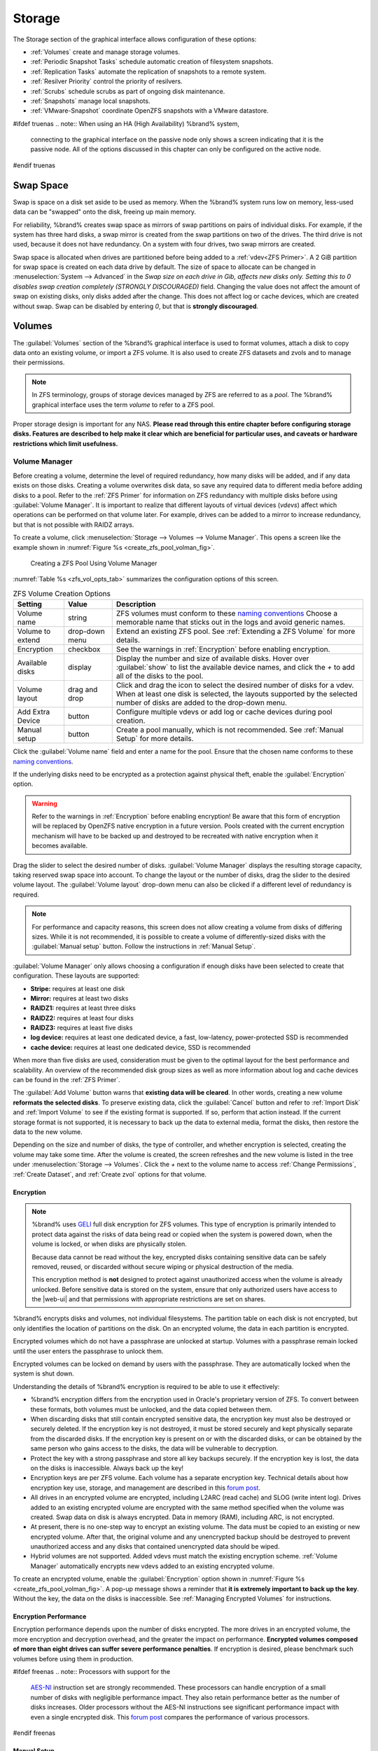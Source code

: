 .. _Storage:

Storage
=======

The Storage section of the graphical interface allows configuration of
these options:

* :ref:`Volumes` create and manage storage volumes.

* :ref:`Periodic Snapshot Tasks` schedule automatic creation of
  filesystem snapshots.

* :ref:`Replication Tasks` automate the replication of snapshots to
  a remote system.

* :ref:`Resilver Priority` control the priority of resilvers.

* :ref:`Scrubs` schedule scrubs as part of ongoing disk maintenance.

* :ref:`Snapshots` manage local snapshots.

* :ref:`VMware-Snapshot` coordinate OpenZFS snapshots with a
  VMware datastore.


#ifdef truenas
.. note:: When using an HA (High Availability) %brand% system,
   connecting to the graphical interface on the passive node only
   shows a screen indicating that it is the passive node. All of the
   options discussed in this chapter can only be configured on the
   active node.
#endif truenas


.. index:: Swap Space
.. _Swap Space:

Swap Space
-----------

Swap is space on a disk set aside to be used
as memory. When the %brand% system runs low on memory,
less-used data can be "swapped" onto the disk, freeing up main memory.

For reliability, %brand% creates swap space as mirrors of swap
partitions on pairs of individual disks. For example, if the system has
three hard disks, a swap mirror is created from the swap partitions on
two of the drives. The third drive is not used, because it does not
have redundancy. On a system with four drives, two swap mirrors are
created.

Swap space is allocated when drives are partitioned before being added
to a :ref:`vdev<ZFS Primer>`. A 2 GiB partition for swap space is
created on each data drive by default. The size of space to allocate
can be changed in
:menuselection:`System --> Advanced`
in the *Swap size on each drive in Gib, affects new disks only. Setting
this to 0 disables swap creation completely (STRONGLY DISCOURAGED)*
field. Changing the value does not affect the
amount of swap on existing disks, only disks added after the change.
This does not affect log or cache devices, which are created without
swap. Swap can be disabled by entering *0*, but that is
**strongly discouraged**.


.. index:: Volumes
.. _Volumes:

Volumes
-------

The :guilabel:`Volumes` section of the %brand% graphical interface is
used to format volumes, attach a disk to copy data onto an existing
volume, or import a ZFS volume. It is also used to create ZFS
datasets and zvols and to manage their permissions.


.. note:: In ZFS terminology, groups of storage devices managed by ZFS
   are referred to as a *pool*. The %brand% graphical interface uses
   the term *volume* to refer to a ZFS pool.


Proper storage design is important for any NAS.
**Please read through this entire chapter before configuring storage
disks. Features are described to help make it clear which are
beneficial for particular uses, and caveats or hardware restrictions
which limit usefulness.**


.. _Volume Manager:

Volume Manager
~~~~~~~~~~~~~~


Before creating a volume, determine the level of required redundancy, how
many disks will be added, and if any data exists on those disks. Creating
a volume overwrites disk data, so save any required data to different
media before adding disks to a pool. Refer to the :ref:`ZFS Primer` for
information on ZFS redundancy with multiple disks before using
:guilabel:`Volume Manager`. It is important to realize that different
layouts of virtual devices (*vdevs*) affect which operations can be
performed on that volume later. For example, drives can be added to a
mirror to increase redundancy, but that is not possible with RAIDZ
arrays.

To create a volume, click
:menuselection:`Storage --> Volumes --> Volume Manager`. This opens
a screen like the example shown in
:numref:`Figure %s <create_zfs_pool_volman_fig>`.


.. _create_zfs_pool_volman_fig:

.. figure:: images/storage-volman.png

   Creating a ZFS Pool Using Volume Manager


:numref:`Table %s <zfs_vol_opts_tab>`
summarizes the configuration options of this screen.


.. tabularcolumns:: |>{\RaggedRight}p{\dimexpr 0.25\linewidth-2\tabcolsep}
                    |>{\RaggedRight}p{\dimexpr 0.12\linewidth-2\tabcolsep}
                    |>{\RaggedRight}p{\dimexpr 0.63\linewidth-2\tabcolsep}|

.. _zfs_vol_opts_tab:

.. table:: ZFS Volume Creation Options
   :class: longtable

   +------------------+-------------+---------------------------------------------------------------------------------+
   | Setting          | Value       | Description                                                                     |
   |                  |             |                                                                                 |
   +==================+=============+=================================================================================+
   | Volume name      | string      | ZFS volumes must conform to these `naming conventions                           |
   |                  |             | <https://docs.oracle.com/cd/E23824_01/html/821-1448/gbcpt.html>`__              |
   |                  |             | Choose a memorable name that sticks out in the logs and avoid generic names.    |
   |                  |             |                                                                                 |
   +------------------+-------------+---------------------------------------------------------------------------------+
   | Volume to        | drop-down   | Extend an existing ZFS pool.                                                    |
   | extend           | menu        | See :ref:`Extending a ZFS Volume` for more details.                             |
   |                  |             |                                                                                 |
   +------------------+-------------+---------------------------------------------------------------------------------+
   | Encryption       | checkbox    | See the warnings in :ref:`Encryption` before enabling encryption.               |
   |                  |             |                                                                                 |
   +------------------+-------------+---------------------------------------------------------------------------------+
   | Available        | display     | Display the number and size of available disks.                                 |
   | disks            |             | Hover over :guilabel:`show` to list the available device names,                 |
   |                  |             | and click the *+* to add all of the disks to the pool.                          |
   |                  |             |                                                                                 |
   +------------------+-------------+---------------------------------------------------------------------------------+
   | Volume layout    | drag and    | Click and drag the icon to select the desired number of disks for a vdev.       |
   |                  | drop        | When at least one disk is selected, the layouts supported by the                |
   |                  |             | selected number of disks are added to the drop-down menu.                       |
   |                  |             |                                                                                 |
   +------------------+-------------+---------------------------------------------------------------------------------+
   | Add Extra        | button      | Configure multiple vdevs or add log or cache devices during pool creation.      |
   | Device           |             |                                                                                 |
   |                  |             |                                                                                 |
   +------------------+-------------+---------------------------------------------------------------------------------+
   | Manual setup     | button      | Create a pool manually, which is not recommended.                               |
   |                  |             | See :ref:`Manual Setup` for more details.                                       |
   |                  |             |                                                                                 |
   +------------------+-------------+---------------------------------------------------------------------------------+


Click the :guilabel:`Volume name` field and enter a name for the pool.
Ensure that the chosen name conforms to these
`naming conventions <http://docs.oracle.com/cd/E23824_01/html/821-1448/gbcpt.html>`__.

If the underlying disks need to be encrypted as a protection against
physical theft, enable the :guilabel:`Encryption` option.


.. warning:: Refer to the warnings in :ref:`Encryption` before enabling
   encryption! Be aware that this form of encryption will be replaced by
   OpenZFS native encryption in a future version. Pools created with the
   current encryption mechanism will have to be backed up and destroyed
   to be recreated with native encryption when it becomes available.


Drag the slider to select the desired number of disks.
:guilabel:`Volume Manager` displays the resulting storage capacity,
taking reserved swap space into account. To change the layout or the
number of disks, drag the slider to the desired volume layout. The
:guilabel:`Volume layout` drop-down menu can also be clicked if a
different level of redundancy is required.


.. note:: For performance and capacity reasons, this screen does not
   allow creating a volume from disks of differing sizes. While it is
   not recommended, it is possible to create a volume of
   differently-sized disks with the :guilabel:`Manual setup` button.
   Follow the instructions in :ref:`Manual Setup`.


:guilabel:`Volume Manager` only allows choosing a configuration if
enough disks have been selected to create that configuration. These
layouts are supported:

* **Stripe:** requires at least one disk

* **Mirror:** requires at least two disks

* **RAIDZ1:** requires at least three disks

* **RAIDZ2:** requires at least four disks

* **RAIDZ3:** requires at least five disks

* **log device:** requires at least one dedicated device,
  a fast, low-latency, power-protected SSD is recommended

* **cache device:** requires at least one dedicated device,
  SSD is recommended

When more than five disks are used, consideration must be given
to the optimal layout for the best performance and scalability. An
overview of the recommended disk group sizes as well as more
information about log and cache devices can be found in the
:ref:`ZFS Primer`.

The :guilabel:`Add Volume` button warns that
**existing data will be cleared**. In other words, creating a new
volume **reformats the selected disks**. To preserve existing data,
click the :guilabel:`Cancel` button and refer to :ref:`Import Disk`
and :ref:`Import Volume` to see if the existing format is supported.
If so, perform that action instead. If the current storage format is
not supported, it is necessary to back up the data to external media,
format the disks, then restore the data to the new volume.

Depending on the size and number of disks, the type of controller, and
whether encryption is selected, creating the volume may take some
time. After the volume is created, the screen refreshes and the new
volume is listed in the tree under
:menuselection:`Storage --> Volumes`.
Click the *+* next to the volume name to access
:ref:`Change Permissions`, :ref:`Create Dataset`, and
:ref:`Create zvol` options for that volume.


.. index:: Encryption
.. _Encryption:

Encryption
^^^^^^^^^^

.. note:: %brand% uses
   `GELI <https://www.freebsd.org/cgi/man.cgi?query=geli>`__
   full disk encryption for ZFS volumes. This type of encryption is
   primarily intended to protect data against the risks of data being
   read or copied when the system is powered down, when the volume is
   locked, or when disks are physically stolen.

   Because data cannot be read without the key, encrypted disks
   containing sensitive data can be safely removed, reused, or
   discarded without secure wiping or physical destruction of the
   media.

   This encryption method is **not** designed to protect against
   unauthorized access when the volume is already unlocked. Before
   sensitive data is stored on the system, ensure that only authorized
   users have access to the |web-ui| and that permissions with
   appropriate restrictions are set on shares.


%brand% encrypts disks and volumes, not individual filesystems. The
partition table on each disk is not encrypted, but only identifies the
location of partitions on the disk. On an encrypted volume, the data
in each partition is encrypted.

Encrypted volumes which do not have a passphrase are unlocked at
startup. Volumes with a passphrase remain locked until the user enters
the passphrase to unlock them.

Encrypted volumes can be locked on demand by users with the passphrase.
They are automatically locked when the system is shut down.

Understanding the details of %brand% encryption is required to be able
to use it effectively:

* %brand% encryption differs from the encryption used in Oracle's
  proprietary version of ZFS. To convert between these formats, both
  volumes must be unlocked, and the data copied between them.

* When discarding disks that still contain encrypted sensitive data,
  the encryption key must also be destroyed or securely deleted.  If
  the encryption key is not destroyed, it must be stored securely and
  kept physically separate from the discarded disks. If the encryption
  key is present on or with the discarded disks, or can be obtained by
  the same person who gains access to the disks, the data will be
  vulnerable to decryption.

* Protect the key with a strong passphrase and store all key backups
  securely. If the encryption key is lost, the data on the disks is
  inaccessible. Always back up the key!

* Encryption keys are per ZFS volume. Each volume has a separate
  encryption key. Technical details about how encryption key
  use, storage, and management are described in this
  `forum post <https://forums.freenas.org/index.php?threads/recover-encryption-key.16593/#post-85497>`__.

* All drives in an encrypted volume are encrypted, including L2ARC
  (read cache) and SLOG (write intent log). Drives added to an
  existing encrypted volume are encrypted with the same method
  specified when the volume was created. Swap data on disk is always
  encrypted. Data in memory (RAM), including ARC, is not encrypted.

* At present, there is no one-step way to encrypt an existing volume.
  The data must be copied to an existing or new encrypted volume.
  After that, the original volume and any unencrypted backup should be
  destroyed to prevent unauthorized access and any disks that
  contained unencrypted data should be wiped.

* Hybrid volumes are not supported. Added vdevs must match the
  existing encryption scheme. :ref:`Volume Manager` automatically
  encrypts new vdevs added to an existing encrypted volume.


To create an encrypted volume, enable the :guilabel:`Encryption`
option shown in
:numref:`Figure %s <create_zfs_pool_volman_fig>`.
A pop-up message shows a reminder that
**it is extremely important to back up the key**. Without
the key, the data on the disks is inaccessible. See
:ref:`Managing Encrypted Volumes` for instructions.


.. _Encryption Performance:

Encryption Performance
^^^^^^^^^^^^^^^^^^^^^^

Encryption performance depends upon the number of disks encrypted. The
more drives in an encrypted volume, the more encryption and decryption
overhead, and the greater the impact on performance. **Encrypted
volumes composed of more than eight drives can suffer severe
performance penalties**. If encryption is desired, please benchmark
such volumes before using them in production.


#ifdef freenas
.. note:: Processors with support for the
   `AES-NI <https://en.wikipedia.org/wiki/AES_instruction_set#Supporting_x86_CPUs>`__
   instruction set are strongly recommended. These processors can
   handle encryption of a small number of disks with negligible
   performance impact. They also retain performance better as the
   number of disks increases. Older processors without the AES-NI
   instructions see significant performance impact with even a single
   encrypted disk. This `forum post
   <https://forums.freenas.org/index.php?threads/encryption-performance-benchmarks.12157/>`__
   compares the performance of various processors.
#endif freenas


.. _Manual Setup:

Manual Setup
^^^^^^^^^^^^

The :guilabel:`Manual Setup` button shown in
:numref:`Figure %s <create_zfs_pool_volman_fig>`
can be used to create a ZFS volume manually. While this is **not**
recommended, it can, for example, be used to create a non-optimal
volume containing disks of different sizes.

.. note:: The usable space of each disk in a volume is limited to the
   size of the smallest disk in the volume. Because of this, creating
   volumes with disks of the same size through the
   :guilabel:`Volume Manager` is recommended.


:numref:`Figure %s <zfs_create_nonopt_vol_fig>`
shows the :guilabel:`Manual Setup` screen.
:numref:`Table %s <zfs_manual_opts_tab>`
shows the available options.


.. _zfs_create_nonopt_vol_fig:

.. figure:: images/manual.png

   Manually Creating a ZFS Volume


.. note:: Because of the disadvantages of creating volumes with disks
   of different sizes, the displayed list of disks is sorted by size.


.. tabularcolumns:: |>{\RaggedRight}p{\dimexpr 0.25\linewidth-2\tabcolsep}
                    |>{\RaggedRight}p{\dimexpr 0.12\linewidth-2\tabcolsep}
                    |>{\RaggedRight}p{\dimexpr 0.63\linewidth-2\tabcolsep}|

.. _zfs_manual_opts_tab:

.. table:: Manual Setup Options
   :class: longtable

   +------------------+------------------+------------------------------------------------------------------------------------------------+
   | Setting          | Value            | Description                                                                                    |
   |                  |                  |                                                                                                |
   |                  |                  |                                                                                                |
   +==================+==================+================================================================================================+
   | Volume name      | string           | ZFS volumes must conform to these                                                              |
   |                  |                  | `naming conventions <https://docs.oracle.com/cd/E53394_01/index.html>`__.                      |
   |                  |                  | Choosing a unique, memorable name is recommended.                                              |
   |                  |                  |                                                                                                |
   +------------------+------------------+------------------------------------------------------------------------------------------------+
   | Volume to        | drop-down menu   | Extend an existing ZFS pool. See :ref:`Extending a ZFS Volume` for more details.               |
   | extend           |                  |                                                                                                |
   |                  |                  |                                                                                                |
   +------------------+------------------+------------------------------------------------------------------------------------------------+
   | Encryption       | checkbox         | See the warnings in :ref:`Encryption` before using encryption.                                 |
   |                  |                  |                                                                                                |
   +------------------+------------------+------------------------------------------------------------------------------------------------+
   | Member disks     | list             | Highlight desired number of disks from list of available disks. Hold :kbd:`Ctrl` and click a   |
   |                  |                  | highlighted item to de-select it. Selecting a member disk removes it from the                  |
   |                  |                  | :guilabel:`ZFS Extra` list.                                                                    |
   |                  |                  |                                                                                                |
   +------------------+------------------+------------------------------------------------------------------------------------------------+
   #ifdef freenas
   | Deduplication    | drop-down menu   | Choices are *Off*, *Verify*, and *On*.                                                         |
   |                  |                  | Carefully consider the section on :ref:`Deduplication` before changing this setting.           |
   |                  |                  |                                                                                                |
   #endif freenas
   #ifdef truenas
   | Deduplication    | drop-down menu   | Do not change this setting unless instructed to do so by an iXsystems support engineer.        |
   |                  |                  |                                                                                                |
   #endif truenas
   +------------------+------------------+------------------------------------------------------------------------------------------------+
   | ZFS Extra        | bullet selection | Specify disk usage: storage (*None*), a log device, a cache device, or a spare. Choosing a     |
   |                  |                  | value other than *None* removes the disk from the :guilabel:`Member disks` list`.              |
   |                  |                  |                                                                                                |
   +------------------+------------------+------------------------------------------------------------------------------------------------+


.. _Extending a ZFS Volume:

Extending a ZFS Volume
^^^^^^^^^^^^^^^^^^^^^^

The :guilabel:`Volume to extend` drop-down menu in
:menuselection:`Storage --> Volumes --> Volume Manager`,
shown in
:numref:`Figure %s <create_zfs_pool_volman_fig>`,
is used to add disks to an existing ZFS volume to increase capacity.
This menu is empty if there are no ZFS volumes yet.

If more than one disk is added, the arrangement of the new disks into
stripes, mirrors, or RAIDZ vdevs can be specified. Mirrors and RAIDZ
arrays provide redundancy for data protection if an individual drive
fails.


.. note:: If the existing volume is encrypted, a warning message shows
   a reminder that **extending a volume resets the passphrase and
   recovery key**. After extending the volume, immediately recreate
   both using the instructions in :ref:`Managing Encrypted Volumes`.


After an existing volume has been selected from the drop-down menu,
drag and drop the desired disks and select the desired volume
layout. For example, disks can be added to increase the capacity of
the volume.

When adding disks to increase the capacity of a volume, ZFS supports
the addition of virtual devices, or *vdevs*, to an existing ZFS
pool. A vdev can be a single disk, a stripe, a mirror, a RAIDZ1,
RAIDZ2, or a RAIDZ3. **After a vdev is created, more drives cannot be
added to that vdev**. However, a new vdev can be striped with another
of the **same type of existing vdev** to increase the overall size of
the volume. Extending a volume often involves striping similar vdevs.
Here are some examples:

* to extend a ZFS stripe, add one or more disks. Since there is no
  redundancy, disks do not have to be added in the same quantity as
  the existing stripe.

* to extend a ZFS mirror, add the same number of drives. The resulting
  striped mirror is a RAID 10. For example, if ten new drives are
  available, a mirror of two drives could be created initially, then
  extended by creating another mirror of two drives, and repeating
  three more times until all ten drives have been added.

* to extend a three drive RAIDZ1, add three additional drives. The
  result is a RAIDZ+0, similar to RAID 50 on a hardware controller.

* to extend a RAIDZ2 requires a minimum of four additional drives. The
  result is a RAIDZ2+0, similar to RAID 60 on a hardware controller.

If an attempt is made to add a non-matching number of disks to the
existing vdev, an error message appears, indicating the number of
disks that are required. Select the correct number of disks to
continue.


.. _Adding L2ARC or SLOG Devices:

Adding L2ARC or SLOG Devices
""""""""""""""""""""""""""""

:menuselection:`Storage --> Volumes --> Volume Manager` (see
:numref:`Figure %s <create_zfs_pool_volman_fig>`) is also used to add
L2ARC or SLOG SSDs to improve volume performance for specific use cases.
Refer to the :ref:`ZFS Primer` to determine if the system will benefit or
suffer from the addition of the device.

Once the SSD has been physically installed, click the
:guilabel:`Volume Manager` button and choose the volume from the
:guilabel:`Volume to extend` drop-down menu. Click the
:guilabel:`+` next to the SSD in the :guilabel:`Available disks` list.
In the :guilabel:`Volume layout` drop-down menu, select
*Cache (L2ARC)* to add a cache device, or *Log (ZIL)* to add a
log device. Finally, click :guilabel:`Extend Volume` to add the SSD.


.. _Removing L2ARC or SLOG Devices:

Removing L2ARC or SLOG Devices
""""""""""""""""""""""""""""""

Cache or log devices can be removed by going to
:menuselection:`Storage --> Volumes`.
Choose the desired pool and click :guilabel:`Volume Status`.
Choose the log or cache device to remove, then click :guilabel:`Remove`.


.. _Change Permissions:

Change Permissions
~~~~~~~~~~~~~~~~~~

Setting permissions is an important aspect of managing data access. The
graphical administrative interface is meant to set the **initial**
permissions for a volume or dataset to make it available as a
share. After a share has been created, the client operating system is
used to fine-tune the permissions of the files and directories that
are created by the client.

:ref:`Sharing` contains configuration examples for several types of
permission scenarios. This section provides an overview of the options
available for configuring the initial set of permissions.

.. note:: For users and groups to be available, they must either be
   first created using the instructions in :ref:`Account` or imported
   from a directory service using the instructions in
   :ref:`Directory Services`. If more than 50 users or groups are
   available, the drop-down menus described in this section will
   automatically truncate their display to 50 for performance reasons.
   In this case, start to type in the desired user or group name so
   that the display narrows its search to matching results.


After a volume or dataset is created, it is listed by its mount point
name in
:menuselection:`Storage --> Volumes`.
Clicking the :guilabel:`Change Permissions` icon for a specific
volume or dataset displays the screen shown in
:numref:`Figure %s <zfs_change_permissions_vol_fig>`.
:numref:`Table %s <zfs_opts_permissions_tab>`
summarizes the options in this screen.


.. _zfs_change_permissions_vol_fig:

.. figure:: images/perms1.png

   Changing Permissions on a Volume or Dataset


.. tabularcolumns:: |>{\RaggedRight}p{\dimexpr 0.25\linewidth-2\tabcolsep}
                    |>{\RaggedRight}p{\dimexpr 0.12\linewidth-2\tabcolsep}
                    |>{\RaggedRight}p{\dimexpr 0.63\linewidth-2\tabcolsep}|

.. _zfs_opts_permissions_tab:

.. table:: Options When Changing Permissions
   :class: longtable

   +--------------------+---------------+----------------------------------------------------------------------------------------------------+
   | Setting            | Value         | Description                                                                                        |
   |                    |               |                                                                                                    |
   +====================+===============+====================================================================================================+
   | Apply Owner        | checkbox      | Deselect to prevent new permission change from being applied                                       |
   | (user)             |               | to :guilabel:`Owner (user)`, see Note below.                                                       |
   |                    |               |                                                                                                    |
   +--------------------+---------------+----------------------------------------------------------------------------------------------------+
   | Owner (user)       | drop-down     | Select the user to control the volume or dataset.                                                  |
   |                    | menu          | Users manually created or imported from a directory service will appear in the drop-down menu.     |
   |                    |               |                                                                                                    |
   +--------------------+---------------+----------------------------------------------------------------------------------------------------+
   | Apply Owner        | checkbox      | Deselect to prevent new permission change from being applied to :guilabel:`Owner (group)`,         |
   | (group)            |               | see Note below for more information.                                                               |
   |                    |               |                                                                                                    |
   +--------------------+---------------+----------------------------------------------------------------------------------------------------+
   | Owner (group)      | drop-down     | Select the group to control the volume or dataset.                                                 |
   |                    | menu          | Groups manually created or imported from a directory service will appear in the drop-down menu.    |
   |                    |               |                                                                                                    |
   +--------------------+---------------+----------------------------------------------------------------------------------------------------+
   | Apply Mode         | checkbox      | Deselect to prevent new permission change from being applied to :guilabel:`Mode`,                  |
   |                    |               | see Note below.                                                                                    |
   |                    |               |                                                                                                    |
   +--------------------+---------------+----------------------------------------------------------------------------------------------------+
   | Mode               | checkboxes    | Only applies to the *Unix* or *Mac* "Permission Type".                                             |
   |                    |               | Will be grayed out if *Windows* is selected.                                                       |
   |                    |               |                                                                                                    |
   +--------------------+---------------+----------------------------------------------------------------------------------------------------+
   | Permission Type    | bullet        | Select the type which matches the type of client accessing the volume or dataset.                  |
   |                    | selection     | Choices are *Unix*, *Mac*, or *Windows*.                                                           |
   |                    |               |                                                                                                    |
   +--------------------+---------------+----------------------------------------------------------------------------------------------------+
   | Set permission     | checkbox      | If enabled, permissions will also apply to subdirectories of the volume or dataset.                |
   | recursively        |               | If data already exists on the volume or dataset, change the permissions on the                     |
   |                    |               | **client side** to prevent a performance lag.                                                      |
   |                    |               |                                                                                                    |
   +--------------------+---------------+----------------------------------------------------------------------------------------------------+


.. note:: The :guilabel:`Apply Owner (user)`,
   :guilabel:`Apply Owner (group)`, and :guilabel:`Apply Mode`
   options allow fine-tuning of the change permissions behavior. By
   default, all options are enabled and %brand% resets the owner, group,
   and mode when the :guilabel:`Change` button is clicked. These
   optionss allow choosing which settings to change. For example, to
   change just the :guilabel:`Owner (group)` setting, deselect the
   :guilabel:`Apply Owner (user)` and :guilabel:`Apply Mode` options.


The *Windows* :guilabel:`Permission Type` is used for
:ref:`Windows (SMB) Shares` or when the %brand% system is a member of an
Active Directory domain. This type adds ACLs to traditional *Unix*
permissions. When the *Windows* :guilabel:`Permission Type` is set, ACLs
are set to the Windows defaults for new files and directories. A Windows
client can be used to further fine-tune permissions as needed.

.. warning:: Changing a volume or dataset with *Windows* permissions
   back to *Unix* permissions will overwrite and destroy some of
   the extended permissions provided by *Windows* ACLs.

The *Unix* :guilabel:`Permission Type` is usually used with
:ref:`Unix (NFS) Shares`. Unix permissions are compatible with most
network clients and generally work well with a mix of operating systems
or clients. However, *Unix* permissions do not support Windows ACLs. Do
not use them with :ref:`Windows (SMB) Shares`.

The *Mac* :guilabel:`Permission Type` can be used with
:ref:`Apple (AFP) Shares`.

.. index:: Create Dataset
.. _Create Dataset:

Create Dataset
~~~~~~~~~~~~~~

An existing ZFS volume can be divided into datasets. Permissions,
compression, deduplication, and quotas can be set on a per-dataset
basis, allowing more granular control over access to storage data.
Like a folder or directory, permissions can be set on dataset.
Datasets are also similar to filesystems in that properties such as
quotas and compression can be set, and snapshots created.


.. note:: ZFS provides thick provisioning using quotas and thin
   provisioning using reserved space.


Selecting an existing ZFS volume in the tree and clicking
:guilabel:`Create Dataset` shows the screen in
:numref:`Figure %s <zfs_create_dataset>`.


.. _zfs_create_dataset:

#ifdef freenas
.. figure:: images/storage-dataset.png

   Creating a ZFS Dataset
#endif freenas
#ifdef truenas
.. _tn_dataset1:

.. figure:: images/tn_storage-dataset.png

   Creating a ZFS Dataset
#endif truenas


:numref:`Table %s <zfs_dataset_opts_tab>`
shows the options available when creating a dataset. Some settings are
only available in :guilabel:`Advanced Mode`. To see these settings,
either click the :guilabel:`Advanced Mode` button, or configure the
system to always display advanced settings by enabling the
:guilabel:`Show advanced fields by default` option in
:menuselection:`System --> Advanced`.
Most attributes, except for the :guilabel:`Dataset Name`,
:guilabel:`Case Sensitivity`, and :guilabel:`Record Size`, can be
changed after dataset creation by highlighting the dataset name and
clicking the :guilabel:`Edit Options` button in
:menuselection:`Storage --> Volumes`.


.. tabularcolumns:: |>{\RaggedRight}p{\dimexpr 0.25\linewidth-2\tabcolsep}
                    |>{\RaggedRight}p{\dimexpr 0.12\linewidth-2\tabcolsep}
                    |>{\RaggedRight}p{\dimexpr 0.63\linewidth-2\tabcolsep}|

.. _zfs_dataset_opts_tab:

.. table:: ZFS Dataset Options
   :class: longtable

   +-----------------------+-----------------+-------------------------------------------------------------------------------------------------------------+
   | Setting               | Value           | Description                                                                                                 |
   |                       |                 |                                                                                                             |
   +=======================+=================+=============================================================================================================+
   | Dataset Name          | string          | Enter a mandatory unique name for the dataset.                                                              |
   |                       |                 |                                                                                                             |
   +-----------------------+-----------------+-------------------------------------------------------------------------------------------------------------+
   | Comments              | string          | Enter optional comments or notes about this dataset.                                                        |
   |                       |                 |                                                                                                             |
   +-----------------------+-----------------+-------------------------------------------------------------------------------------------------------------+
   | Sync                  | drop-down       | Sets the data write synchronization.                                                                        |
   |                       | menu            | *Inherit* inherits the sync settings from the parent dataset.                                               |
   |                       |                 | *Always* always waits.                                                                                      |
   |                       |                 | *Standard* uses the sync settings that are requested by the client software for data writes to complete.    |
   |                       |                 | *Disabled* never waits for writes to complete.                                                              |
   |                       |                 |                                                                                                             |
   +-----------------------+-----------------+-------------------------------------------------------------------------------------------------------------+
   | Compression           | drop-down       | Refer to the section on :ref:`Compression` for a description of the available algorithms.                   |
   | Level                 | menu            |                                                                                                             |
   |                       |                 |                                                                                                             |
   +-----------------------+-----------------+-------------------------------------------------------------------------------------------------------------+
   | Share type            | drop-down       | Select the type of share that will be used on the dataset.                                                  |
   |                       | menu            | Choices are *UNIX* for an NFS share, *Windows* for a SMB share, or *Mac* for an AFP share.                  |
   |                       |                 |                                                                                                             |
   +-----------------------+-----------------+-------------------------------------------------------------------------------------------------------------+
   | Enable atime          | Inherit, On,    | Choose *On* to update the access time for files when they are read.                                         |
   |                       | or Off          | Choose *Off* to prevent producing log traffic when reading files.                                           |
   |                       |                 | This can result in significant performance gains.                                                           |
   |                       |                 |                                                                                                             |
   +-----------------------+-----------------+-------------------------------------------------------------------------------------------------------------+
   | Quota for             | integer         | Only available in :guilabel:`Advanced Mode`.                                                                |
   | this dataset          |                 | Default of *0* disables quotas.                                                                             |
   |                       |                 | Specifying a value uses no more than the specified size and is suitable for user datasets to                |
   |                       |                 | prevent users from taking all available space.                                                              |
   |                       |                 |                                                                                                             |
   +-----------------------+-----------------+-------------------------------------------------------------------------------------------------------------+
   | Quota for this        | integer         | Only available in :guilabel:`Advanced Mode`.                                                                |
   | dataset and all       |                 | A specified value applies to both this dataset and any child datasets.                                      |
   | children              |                 |                                                                                                             |
   |                       |                 |                                                                                                             |
   +-----------------------+-----------------+-------------------------------------------------------------------------------------------------------------+
   | Reserved space for    | integer         | Only available in :guilabel:`Advanced Mode`.                                                                |
   | this dataset          |                 | Default of *0* is unlimited.                                                                                |
   |                       |                 | Specifying a value keeps at least this much space free and is suitable for datasets with logs               |
   |                       |                 | that could take all free space.                                                                             |
   |                       |                 |                                                                                                             |
   +-----------------------+-----------------+-------------------------------------------------------------------------------------------------------------+
   | Reserved space for    | integer         | Only available in :guilabel:`Advanced Mode`.                                                                |
   | this dataset and      |                 | A specified value applies to both this dataset and any child datasets.                                      |
   | all children          |                 |                                                                                                             |
   |                       |                 |                                                                                                             |
   +-----------------------+-----------------+-------------------------------------------------------------------------------------------------------------+
   #ifdef freenas
   | ZFS Deduplication     | drop-down       | Read the section on :ref:`Deduplication` before making a change to this setting.                            |
   |                       | menu            |                                                                                                             |
   |                       |                 |                                                                                                             |
   #endif freenas
   #ifdef truenas
   | ZFS Deduplication     | drop-down       | Do not change this setting unless instructed to do so by an iXsystems support engineer.                     |
   |                       | menu            |                                                                                                             |
   |                       |                 |                                                                                                             |
   #endif truenas
   +-----------------------+-----------------+-------------------------------------------------------------------------------------------------------------+
   | Read-Only             | drop-down       | Only available in :guilabel:`Advanced Mode`.                                                                |
   |                       | menu            | Choices are *Inherit (off)*, *On*, or *Off*.                                                                |
   |                       |                 |                                                                                                             |
   +-----------------------+-----------------+-------------------------------------------------------------------------------------------------------------+
   | Exec                  | drop-down       | Only available in :guilabel:`Advanced Mode`.                                                                |
   |                       | menu            | Choices are *Inherit (on)*, *On*, or *Off*.                                                                 |
   #ifdef freenas
   |                       |                 | Setting to *Off* prevents the installation of :ref:`Plugins` or :ref:`Jails`.                               |
   |                       |                 |                                                                                                             |
   #endif freenas
   +-----------------------+-----------------+-------------------------------------------------------------------------------------------------------------+
   | Record Size           | drop-down       | Only available in :guilabel:`Advanced Mode`.                                                                |
   |                       | menu            | While ZFS automatically adapts the record size dynamically to adapt to data,                                |
   |                       |                 | if the data has a fixed size, matching that size can result in better performance.                          |
   |                       |                 |                                                                                                             |
   +-----------------------+-----------------+-------------------------------------------------------------------------------------------------------------+
   | Case Sensitivity      | drop-down       | *Sensitive* is the default and assumes filenames are case sensitive.                                        |
   |                       | menu            | *Insensitive* assumes filenames are not case sensitive.                                                     |
   |                       |                 | *Mixed* understands both types of filenames.                                                                |
   |                       |                 |                                                                                                             |
   +-----------------------+-----------------+-------------------------------------------------------------------------------------------------------------+


Create a nested dataset by clicking on an existing dataset and selecting
:guilabel:`Create Dataset`. A zvol can also be created within a dataset.


#ifdef freenas
.. index:: Deduplication
.. _Deduplication:

Deduplication
^^^^^^^^^^^^^

Deduplication is the process of ZFS transparently reusing a single
copy of duplicated data to save space. Depending on the amount of
duplicate data, deduplicaton can improve storage capacity, as less
data is written and stored. However, deduplication is RAM intensive. A
general rule of thumb is 5 GiB of RAM per terabyte of deduplicated
storage. **In most cases, compression provides storage gains
comparable to deduplication with less impact on performance.**

In %brand%, deduplication can be enabled during dataset creation. Be
forewarned that **there is no way to undedup the data within a dataset
once deduplication is enabled**, as disabling deduplication has
**NO EFFECT** on existing data. The more data written to a
deduplicated dataset, the more RAM it requires. When the system starts
storing the DDTs (dedup tables) on disk because they no longer fit
into RAM, performance craters. Further, importing an unclean pool can
require between 3-5 GiB of RAM per terabyte of deduped data, and if the
system does not have the needed RAM, it will panic. The only solution
is to add more RAM or recreate the pool.
**Think carefully before enabling dedup!**
This `article
<https://constantin.glez.de/2011/07/27/zfs-to-dedupe-or-not-dedupe/>`__
provides a good description of the value versus cost considerations
for deduplication.

**Unless a lot of RAM and a lot of duplicate data is available, do not
change the default deduplication setting of "Off".**
For performance reasons, consider using compression rather than
turning this option on.

If deduplication is changed to *On*, duplicate data blocks are removed
synchronously. The result is that only unique data is stored and
common components are shared among files. If deduplication is changed
to *Verify*, ZFS will do a byte-to-byte comparison when two blocks
have the same signature to make sure that the block contents are
identical. Since hash collisions are extremely rare, *Verify* is
usually not worth the performance hit.

.. note:: After deduplication is enabled, the only way to disable it
   is to use the :samp:`zfs set dedup=off {dataset_name}` command
   from :ref:`Shell`. However, any data that has already been
   deduplicated will not be un-deduplicated. Only newly stored data
   after the property change will not be deduplicated. The only way to
   remove existing deduplicated data is to copy all of the data off of
   the dataset, set the property to off, then copy the data back in
   again. Alternately, create a new dataset with
   :guilabel:`ZFS Deduplication` left disabled, copy the data to the
   new dataset, and destroy the original dataset.
#endif freenas

.. tip:: Deduplication is often considered when using a group of very
   similar virtual machine images. However, other features of ZFS can
   provide dedup-like functionality more efficiently. For example, create
   a dataset for a standard VM, then clone a snapshot of that dataset for
   other VMs. Only the difference between each created VM and the main
   dataset are saved, giving the effect of deduplication without the
   overhead.


.. index:: Compression
.. _Compression:

Compression
^^^^^^^^^^^

When selecting a compression type, try to balance performance
with the amount of disk space saved by compression. Compression is
transparent to the client and applications as ZFS automatically
compresses data as it is written to a compressed dataset or zvol and
automatically decompresses that data as it is read. These compression
algorithms are supported:

* **lz4:** default and recommended compression method as it allows
  compressed datasets to operate at near real-time speed. This algorithm
  only compresses the files that will benefit from compression.

* **gzip:** varies from levels 1 to 9 where *gzip fastest* (level 1)
  gives the least compression and *gzip maximum* (level 9) provides
  the best compression but is discouraged due to its performance
  impact.

* **zle:** fast but simple algorithm which eliminates runs of zeroes.

* **lzjb:** provides decent data compression, but is considered
  deprecated as *lz4* provides much better performance.

If selecting *Off* as the :guilabel:`Compression level` when creating
a dataset or zvol, compression will not be used on that dataset/zvol.
This is not recommended as using *lz4* has a negligible performance
impact and allows for more storage capacity.


.. index:: ZVOL
.. _Create zvol:

Create zvol
~~~~~~~~~~~

A zvol is a feature of ZFS that creates a raw block device over ZFS.
The zvol can be used as an :ref:`iSCSI` device extent.

To create a zvol, select an existing ZFS volume or dataset from the
tree then click :guilabel:`Create zvol` to open the screen shown in
:numref:`Figure %s <zfs_create_zvol_fig>`.


.. _zfs_create_zvol_fig:

.. figure:: images/storage-zvol.png

   Creating a Zvol


The configuration options are described in
:numref:`Table %s <zfs_zvol_config_opts_tab>`.
Some settings are only available in :guilabel:`Advanced Mode`. To see
these settings, either click the :guilabel:`Advanced Mode` button or
configure the system to always display these settings by enabling
:guilabel:`Show advanced fields by default` in
:menuselection:`System --> Advanced`.


.. tabularcolumns:: |>{\RaggedRight}p{\dimexpr 0.25\linewidth-2\tabcolsep}
                    |>{\RaggedRight}p{\dimexpr 0.12\linewidth-2\tabcolsep}
                    |>{\RaggedRight}p{\dimexpr 0.63\linewidth-2\tabcolsep}|

.. _zfs_zvol_config_opts_tab:

.. table:: zvol Configuration Options
   :class: longtable

   +----------------+--------------+------------------------------------------------------------------------------------------------+
   | Setting        | Value        | Description                                                                                    |
   |                |              |                                                                                                |
   +================+==============+================================================================================================+
   | zvol Name      | string       | Enter a short name for the zvol.                                                               |
   |                |              | Using a zvol name longer than 63-characters can prevent accessing zvols as devices.            |
   |                |              | For example, a zvol with a 70-character filename or path cannot be used as an iSCSI extent.    |
   |                |              | This setting is mandatory.                                                                     |
   |                |              |                                                                                                |
   +----------------+--------------+------------------------------------------------------------------------------------------------+
   | Comments       | string       | Enter any notes about this zvol.                                                               |
   |                |              |                                                                                                |
   +----------------+--------------+------------------------------------------------------------------------------------------------+
   | Size for       | integer      | Specify size and value such as *10Gib*.                                                        |
   | this zvol      |              | If the size is more than 80% of the available capacity, the creation will fail with an         |
   |                |              | "out of space" error unless :guilabel:`Force size` is also enabled.                            |
   |                |              |                                                                                                |
   +----------------+--------------+------------------------------------------------------------------------------------------------+
   | Force size     | checkbox     | By default, the system does not create a zvol when it brings the pool above 80% capacity.      |
   |                |              | **While NOT recommended**, enabling this option will force the creation of the zvol.           |
   |                |              |                                                                                                |
   +----------------+--------------+------------------------------------------------------------------------------------------------+
   | Compression    | drop-down    | Refer to the section on :ref:`Compression` for a description of the available algorithms.      |
   | level          | menu         |                                                                                                |
   |                |              |                                                                                                |
   +----------------+--------------+------------------------------------------------------------------------------------------------+
   | Sparse         | checkbox     | Used to provide thin provisioning.                                                             |
   | volume         |              | **Caution:** when this option is set, writes will fail when the pool is low on space.          |
   |                |              |                                                                                                |
   +----------------+--------------+------------------------------------------------------------------------------------------------+
   | Block size     | drop-down    | Only available in :guilabel:`Advanced Mode`.                                                   |
   |                | menu         | The default is based on the number of disks in the pool.                                       |
   |                |              | Can be set to match the block size of the filesystem to be formatted onto the iSCSI target.    |
   |                |              |                                                                                                |
   +----------------+--------------+------------------------------------------------------------------------------------------------+


.. _Import Disk:

Import Disk
~~~~~~~~~~~~~

The
:menuselection:`Volume --> Import Disk`
screen, shown in
:numref:`Figure %s <zfs_import_disk_fig>`,
is used to import a **single** disk that has been formatted with the
UFS (BSD Unix), FAT or NTFS (Windows), or EXT2 (Linux) filesystems. The
import is meant to be a temporary measure to copy the data from a disk
to an existing ZFS dataset. Only one disk can be imported at a time.

.. note:: Imports of EXT3 or EXT4 filesystems are possible in some
   cases, although neither is fully supported.  EXT3 journaling is not
   supported, so those filesystems must have an external *fsck*
   utility, like the one provided by
   `E2fsprogs utilities <http://e2fsprogs.sourceforge.net/>`__,
   run on them before import.  EXT4 filesystems with extended
   attributes or inodes greater than 128 bytes are not supported.
   EXT4 filesystems with EXT3 journaling must have an *fsck* run on
   them before import, as described above.


.. _zfs_import_disk_fig:

.. figure:: images/storage-import.png

   Importing a Disk


Use the drop-down menu to select the disk to import, autodetect or
select the type of filesystem on the disk, and browse to the ZFS dataset
that will hold the copied data. If the :guilabel:`MSDOSFS` filesystem is
selected, the :guilabel:`MSDOSFS locale` drop-down menu can be used to
select the locale when non-ascii characters are present on the disk.

Once :guilabel:`Import Disk` is clicked, the disk is mounted, its contents
are copied to the specified ZFS dataset, and the disk is unmounted after
the copy operation completes.


.. _Import Volume:

Import Volume
~~~~~~~~~~~~~

Click
:menuselection:`Storage --> Volumes --> Import Volume`,
to configure %brand% to use an **existing** ZFS pool. This
action is typically performed when an existing %brand% system is
re-installed. Since the operating system is separate from the storage
disks, a new installation does not affect the data on the disks.
However, the new operating system needs to be configured to use the
existing volume.

:numref:`Figure %s <zfs_import_vol_fig>`
shows the initial pop-up window that appears when a volume is imported.


.. _zfs_import_vol_fig:

.. figure:: images/auto1.png

   Initial Import Volume Screen


If importing an unencrypted ZFS pool, select
:guilabel:`No: Skip to import` to open the screen shown in
:numref:`Figure %s <zfs_import_nonencrypt_fig>`.


.. _zfs_import_nonencrypt_fig:

.. figure:: images/auto2.png

   Importing a Non-Encrypted Volume


Existing volumes are available for selection from the drop-down
menu. In the example shown in
:numref:`Figure %s <zfs_import_nonencrypt_fig>`,
the %brand% system has an existing, unencrypted ZFS pool. Once the
volume is selected, click the :guilabel:`OK` button to import the
volume.

If an existing ZFS pool does not show in the drop-down menu, run
:command:`zpool import` from :ref:`Shell` to import the pool.

If physically installing ZFS formatted disks from another
system, ensure to export the drives on that system to prevent an
"in use by another machine" error during the import.

#ifdef freenas
If the hardware is not being detected, run
:command:`camcontrol devlist` from :ref:`Shell`. If the disk does not
appear in the output, check to see if the controller driver is
supported or if it needs to be loaded using :ref:`Tunables`.
#endif freenas


.. _Importing an Encrypted Pool:

Importing an Encrypted Pool
^^^^^^^^^^^^^^^^^^^^^^^^^^^

Disks in existing GELI-encrypted ZFS pools must be decrypted before
importing the pool. In the Import Volume dialog shown in
:numref:`Figure %s <zfs_import_vol_fig>`,
select :guilabel:`Yes: Decrypt disks`. The screen shown in
:numref:`Figure %s <zfs_decrypt_import_fig>`
is then displayed.


.. _zfs_decrypt_import_fig:

.. figure:: images/decrypt.png

   Decrypting Disks Before Importing a ZFS Pool


Select the disks in the encrypted pool, browse to the location of the
saved encryption key, enter the passphrase associated with the key,
then click :guilabel:`OK` to decrypt the disks.

.. note:: The encryption key is required to decrypt the pool. If the
   pool cannot be decrypted, it cannot be re-imported after a failed
   upgrade or lost configuration. This means that it is
   **very important** to save a copy of the key and to remember the
   passphrase that was configured for the key. Refer to
   :ref:`Managing Encrypted Volumes` for instructions on how to
   manage the keys for encrypted volumes.

After the pool is decrypted, it appears in the drop-down menu of
:numref:`Figure %s <zfs_import_nonencrypt_fig>`.
Click the :guilabel:`OK` button to finish the volume import.

.. note:: For security reasons, GELI keys for encrypted volumes are
   not saved in a configuration backup file. When %brand% has been
   installed to a new device and a saved configuration file restored
   to it, the GELI keys for encrypted disks will not be present, and
   the system will not request them. To correct this, export the
   encrypted volume with Detach Volume, making sure that the
   options :guilabel:`Mark the disks as new (destroy data)` or
   :guilabel:`Also delete the share's configuration` are **not**
   selected. Then import the volume again. During the import,
   the GELI keys can be entered as described above.


.. _View Disks:

View Disks
~~~~~~~~~~

:menuselection:`Storage --> Volumes --> View Disks`
shows all of the disks recognized by the %brand% system. An example is
shown in
:numref:`Figure %s <viewing_disks_fig>`.


.. _viewing_disks_fig:

#ifdef freenas
.. figure:: images/view.png

   Viewing Disks
#endif freenas
#ifdef truenas
.. figure:: images/tn_view.png

   Viewing Disks
#endif truenas


The current configuration of each device is displayed. Click a disk
entry and the :guilabel:`Edit` button to change its configuration. The
configurable options are described in
:numref:`Table %s <zfs_disk_opts_tab>`.

To bulk edit disks, hold :kbd:`Shift` and click each disk to edit.
:guilabel:`Edit` changes to :guilabel:`Edit In Bulk`. Click it to open
the :guilabel:`Edit In Bulk` window. This window displays which disks
are being edited and a short list of configurable options. The
:ref:`Disk Options table <zfs_disk_opts_tab>` indicates the options
available when editing multiple disks.


.. tabularcolumns:: |>{\RaggedRight}p{\dimexpr 0.20\linewidth-2\tabcolsep}
                    |>{\RaggedRight}p{\dimexpr 0.10\linewidth-2\tabcolsep}
                    |>{\RaggedRight}p{\dimexpr 0.10\linewidth-2\tabcolsep}
                    |>{\RaggedRight}p{\dimexpr 0.60\linewidth-2\tabcolsep}|

.. _zfs_disk_opts_tab:

.. table:: Disk Options
   :class: longtable

   +------------------------------+-----------+------------+--------------------------------------------------------------------------------------------------------------------------+
   | Setting                      | Value     | Bulk Edit  | Description                                                                                                              |
   |                              |           |            |                                                                                                                          |
   +==============================+===========+============+==========================================================================================================================+
   | Name                         | string    |            | This is the FreeBSD device name for the disk.                                                                            |
   |                              |           |            |                                                                                                                          |
   +------------------------------+-----------+------------+--------------------------------------------------------------------------------------------------------------------------+
   | Serial                       | string    |            | This is the serial number of the disk.                                                                                   |
   |                              |           |            |                                                                                                                          |
   +------------------------------+-----------+------------+--------------------------------------------------------------------------------------------------------------------------+
   | Description                  | string    |            | Enter any notes about this disk.                                                                                         |
   |                              |           |            |                                                                                                                          |
   +------------------------------+-----------+------------+--------------------------------------------------------------------------------------------------------------------------+
   | HDD Standby                  | drop-down | ✓          | Indicates the time of inactivity in minutes before the drive enters standby mode to conserve energy. This                |
   |                              | menu      |            | `forum post <https://forums.freenas.org/index.php?threads/how-to-find-out-if-a-drive-is-spinning-down-properly.2068/>`__ |
   |                              |           |            | demonstrates how to determine if a drive has spun down.                                                                  |
   |                              |           |            |                                                                                                                          |
   +------------------------------+-----------+------------+--------------------------------------------------------------------------------------------------------------------------+
   | Advanced Power Management    | drop-down | ✓          | Select a power management profile from the menu. The default value is *Disabled*.                                        |
   |                              | menu      |            |                                                                                                                          |
   +------------------------------+-----------+------------+--------------------------------------------------------------------------------------------------------------------------+
   | Acoustic Level               | drop-down | ✓          | Default is *Disabled*. Other values can be selected for disks that understand                                            |
   |                              | menu      |            | `AAM <https://en.wikipedia.org/wiki/Automatic_acoustic_management>`__.                                                   |
   |                              |           |            |                                                                                                                          |
   +------------------------------+-----------+------------+--------------------------------------------------------------------------------------------------------------------------+
   | Enable S.M.A.R.T.            | checkbox  | ✓          | Enabled by default when the disk supports S.M.A.R.T. Disabling S.M.A.R.T. tests prevents collecting new temperature data |
   |                              |           |            | for this disk. Historical temperature data is still displayed in :ref:`Reporting`.                                       |
   |                              |           |            |                                                                                                                          |
   +------------------------------+-----------+------------+--------------------------------------------------------------------------------------------------------------------------+
   | S.M.A.R.T. extra options     | string    | ✓          | Enter additional `smartctl(8) <https://www.smartmontools.org/browser/trunk/smartmontools/smartctl.8.in>`__  options.     |
   |                              |           |            |                                                                                                                          |
   +------------------------------+-----------+------------+--------------------------------------------------------------------------------------------------------------------------+
   | Password for SED             | string    |            | Enter and confirm the password which will be used for this device instead of the global SED password. Refer to           |
   |                              |           |            | :ref:`Self-Encrypting Drives` for more information.                                                                      |
   +------------------------------+-----------+------------+--------------------------------------------------------------------------------------------------------------------------+
   | Reset Password               | checkbox  |            | Set to clear the SED password.                                                                                           |
   |                              |           |            |                                                                                                                          |
   +------------------------------+-----------+------------+--------------------------------------------------------------------------------------------------------------------------+


.. note:: If the serial number of a disk is not displayed in this screen,
   use the :command:`smartctl` command from :ref:`Shell`. For example,
   to determine the serial number of disk *ada0*, type
   :command:`smartctl -a /dev/ada0 | grep Serial`.

The :guilabel:`Wipe` function is provided for when an unused disk is
to be discarded.

.. warning:: Make certain that all data has been backed up and that
   the disk is no longer in use. Triple-check that the correct disk is
   being selected to be wiped, as recovering data from a wiped disk is
   usually impossible. If there is any doubt, physically remove the
   disk, verify that all data is still present on the %brand% system,
   and wipe the disk in a separate computer.

Clicking :guilabel:`Wipe` offers several choices. *Quick* erases only
the partitioning information on a disk, making it easy to reuse but
without clearing other old data. For more security, *Full with zeros*
overwrites the entire disk with zeros, while *Full with random data*
overwrites the entire disk with random binary data.

Quick wipes take only a few seconds. A *Full with zeros* wipe of a
large disk can take several hours, and a *Full with random data* takes
longer. A progress bar is displayed during the wipe to track status.


.. _View Volumes:

Volumes
~~~~~~~

:menuselection:`Storage --> Volumes`
is used to view and further configure existing ZFS pools, datasets,
and zvols. The example shown in
:numref:`Figure %s <zfs_vol_fig>`
shows one ZFS pool (*volume1*) with two datasets (the one
automatically created with the pool, *volume1*, and *dataset1*) and
one zvol (*zvol1*).

Note that in this example, there are two datasets named *volume1*. The
first represents the ZFS pool and its :guilabel:`Used` and
:guilabel:`Available` entries reflect the total size of the pool,
including disk parity. The second represents the implicit or root
dataset and its :guilabel:`Used` and :guilabel:`Available` entries
indicate the amount of disk space available for storage.

Buttons are provided for quick access to :guilabel:`Volume Manager`,
:guilabel:`Import Disk`, :guilabel:`Import Volume`, and
:guilabel:`View Disks`. If the system has multipath-capable hardware,
a :guilabel:`View Multipaths` button is also shown. For each entry, the
columns indicate the :guilabel:`Name`, how much disk space is
:guilabel:`Used`, how much disk space is :guilabel:`Available`, the type
of :guilabel:`Compression`, the :guilabel:`Compression Ratio`, the
:guilabel:`Status`, whether it is mounted as read-only, and any
:guilabel:`Comments` entered for the volume.


.. _zfs_vol_fig:

.. figure:: images/storage-volumes.png

   Viewing Volumes


Clicking the entry for a pool causes several buttons to appear at the
bottom of the screen.


#ifdef truenas
.. note:: When the system has :ref:`High Availability (HA) <Failover>`
   active, volumes cannot be exported or destroyed.
#endif truenas


**Detach Volume:** allows exporting the pool or deleting the contents
of the pool, depending upon the choice made in the screen shown in
:numref:`Figure %s <zfs_detach_vol_fig>`.
The :guilabel:`Detach Volume` screen displays the current used space
and indicates whether there are any shares. It provides options to
:guilabel:`Mark the disks as new (destroy data)` and
:guilabel:`Also delete the share's configuration`.
The browser window turns red to indicate that some choices will make the
data inaccessible.**When the option to select the disks as new is left
deselected, the volume is exported.** The data is not destroyed and the
volume can be re-imported at a later time. When moving a ZFS pool from
one system to another, perform this export action first as it flushes
any unwritten data to disk, writes data to the disk indicating that the
export was done, and removes all knowledge of the pool from the system.

**When the option to mark the disks as new is selected, the pool and all
the data in its datasets, zvols, and shares is destroyed and the
individual disks are returned to their raw state. Desired data must
be backed up to another disk or device before using this option.**


  .. _zfs_detach_vol_fig:

  .. figure:: images/storage-detach.png

     Detach or Delete a Volume


**Scrub Volume:** scrubs and scheduling them are described in more
detail in :ref:`Scrubs`. This button allows manually initiating a
scrub. Scrubs are I/O intensive and can negatively impact performance.
Avoid initiating a scrub when the system is busy.

A :guilabel:`Cancel` button is provided to cancel a scrub. When a
scrub is cancelled, it is abandoned. The next scrub to run starts
from the beginning, not where the cancelled scrub left off.

The status of a running scrub or the statistics from the last
completed scrub can be seen by clicking the :guilabel:`Volume Status`
button.

**Volume Status:** as shown in the example in
:numref:`Figure %s <volume_status_fig>`,
this screen shows the device name and status of each disk in the ZFS
pool as well as any read, write, or checksum errors. It also indicates
the status of the latest ZFS scrub. Clicking the entry for a device
causes buttons to appear to edit the device options (shown in
:numref:`Figure %s <zfs_edit_disk_fig>`),
offline or online the device, or replace the device (as described in
:ref:`Replacing a Failed Drive`).

**Upgrade:** used to upgrade the pool to the latest
:ref:`ZFS Feature Flags`. See the warnings in
:ref:`Upgrading a ZFS Pool` before selecting this option. This button
does not appear when the pool is running the latest version of the
feature flags.


.. _volume_status_fig:

#ifdef freenas
.. figure:: images/storage-volstatus.png

   Volume Status
#endif freenas
#ifdef truenas
.. figure:: images/tn_volume2.png

   Volume Status
#endif truenas


Selecting a disk in :guilabel:`Volume Status` and clicking its
:guilabel:`Edit Disk` button shows the screen in
:numref:`Figure %s <zfs_edit_disk_fig>`.
:numref:`Table %s <zfs_disk_opts_tab>`
summarizes the configurable options.


.. _zfs_edit_disk_fig:

.. figure:: images/disk.png

   Editing a Disk


#ifdef freenas
.. note:: Versions of %brand% prior to 8.3.1 required a reboot to
   apply changes to the :guilabel:`HDD Standby`,
   :guilabel:`Advanced Power Management`, and
   :guilabel:`Acoustic Level` settings. As of 8.3.1, changes to these
   settings are applied immediately.
#endif freenas

Clicking a dataset in
:menuselection:`Storage --> Volumes`
causes buttons to appear at the bottom of the screen, providing these
options:

**Change Permissions:** edit the dataset permissions as described in
:ref:`Change Permissions`.

**Create Snapshot:** create a one-time snapshot. To schedule the
regular creation of snapshots, instead use
:ref:`Periodic Snapshot Tasks`.

**Promote Dataset:** only applies to clones. When a clone is promoted,
the origin filesystem becomes a clone of the clone making it possible
to destroy the filesystem that the clone was created from. Otherwise,
a clone cannot be deleted while the origin filesystem exists.

**Destroy Dataset:** clicking the :guilabel:`Destroy Dataset` button
causes the browser window to turn red to indicate that this is a
destructive action. Clicking :guilabel:`Yes` proceeds with the deletion.

**Edit Options:** edit the volume properties described in
:numref:`Table %s <zfs_create_dataset>`.
Note that it will not allow changing the dataset name.

**Create Dataset:** used to create a child dataset within this
dataset.

**Create zvol:** create a child zvol within this
dataset.

Clicking a zvol in
:menuselection:`Storage --> Volumes`
causes icons to appear at the bottom of the screen:
:guilabel:`Create Snapshot`, :guilabel:`Promote Dataset`,
:guilabel:`Edit zvol`, and :guilabel:`Destroy zvol`. Similar to
datasets, a zvol name cannot be changed.

Choosing a zvol for deletion shows a warning that all snapshots of that
zvol will also be deleted.


.. _Managing Encrypted Volumes:

Managing Encrypted Volumes
^^^^^^^^^^^^^^^^^^^^^^^^^^

%brand% generates and stores a randomized *encryption key* whenever
a new encrypted volume is created. This key is required to read and
decrypt any data on the volume.

Encryption keys can also be downloaded as a safety measure, to allow
decryption on a different system in the event of failure, or to allow
the locally stored key to be deleted for extra security. Encryption
keys can also be optionally protected with a *passphrase* for
additional security. The combination of encryption key location and
whether a passphrase is used provide several different security
scenarios:

* *Key stored locally, no passphrase*: the encrypted volume is
  decrypted and accessible when the system running. Protects "data at
  rest" only.

* *Key stored locally, with passphrase*: the encrypted volume is not
  accessible until the passphrase is entered by the %brand%
  administrator.

* *Key not stored locally*: the encrypted volume is not accessible
  until the %brand% administrator provides the key. If a passphrase is
  set on the key, it must also be entered before the encrypted volume
  can be accessed (`two factor authentication
  <https://en.wikipedia.org/wiki/Multi-factor_authentication>`__).

Encrypted data cannot be accessed when the disks are removed or the
system has been shut down. On a running system, encrypted data
cannot be accessed when the volume is locked (see below) and the key
is not available. If the key is protected with a passphrase, both the
key and passphrase are required for decryption.

Encryption applies to a volume, not individual users. When a volume is
unlocked, data is accessible to all users with permissions to access
it.

.. note:: `GELI <https://www.freebsd.org/cgi/man.cgi?query=geli>`__
   uses *two* randomized encryption keys for each disk. The first has
   been discussed here. The second, the disk's "master key", is
   encrypted and stored in the on-disk GELI metadata. Loss of a disk
   master key due to disk corruption is equivalent to any other disk
   failure, and in a redundant pool, other disks will contain
   accessible copies of the uncorrupted data. While it is *possible*
   to separately back up disk master keys, it is usually not necessary
   or useful.


.. _Additional Controls for Encrypted Volumes:

Additional Controls for Encrypted Volumes
^^^^^^^^^^^^^^^^^^^^^^^^^^^^^^^^^^^^^^^^^

If the :guilabel:`Encryption` option is enabled during the creation of a
pool, additional buttons appear in the entry for the volume in
:menuselection:`Storage --> Volumes`.
An example is shown in
:numref:`Figure %s <zfs_encrypt_pool_icons_fig>`.


.. _zfs_encrypt_pool_icons_fig:

.. figure:: images/storage-encrypted.png

   Encryption Icons Associated with an Encrypted Volume


These additional encryption buttons are used to:

**Create/Change Passphrase:** set and confirm a passphrase
associated with the GELI encryption key. The desired passphrase is
entered and repeated for verification. A red warning is a reminder to
:guilabel:`Remember to add a new recovery key as this action
invalidates the previous recovery key`. Unlike a password, a
passphrase can contain spaces and is typically a series of words. A
good passphrase is easy to remember (like the line to a song or piece
of literature) but hard to guess. **Remember this passphrase. An
encrypted volume cannot be reimported without it.** In other words,
if the passphrase is forgotten, the data on the volume can become
inaccessible if it becomes necessary to reimport the pool. Protect
this passphrase, as anyone who knows it could reimport the encrypted
volume, thwarting the reason for encrypting the disks in the first
place.


.. _zfs_encrypt_passphrase_fig:

.. figure:: images/encrypt-passphrase.png

   Add or Change a Passphrase to an Encrypted Volume


After the passphrase is set, the name of this button changes to
:guilabel:`Change Passphrase`. After setting or changing the
passphrase, it is important to *immediately* create a new recovery key
by clicking the :guilabel:`Add recovery key` button. This way, if the
passphrase is forgotten, the associated recovery key can be used
instead.

Encrypted volumes with a passphrase display an additional lock button:

.. _zfs_encrypt_lock_fig:

.. figure:: images/encrypt-lock.png

   Lock Button

These encrypted volumes can be *locked* by clicking the button and
entering the passphrase. The data is not accessible until the volume is
unlocked by suppying the passphrase or encryption key, and the button
changes to an unlock button:

.. _zfs_encrypt_unlock_fig:

.. figure:: images/encrypt-unlock.png

   Unlock Button

To unlock the volume, click the unlock button to display the Unlock
dialog:

.. _zfs_encrypt_unlock_dialog_fig:

.. figure:: images/encrypt-unlock-dialog.png

   Unlock Locked Volume

Unlock the volume by entering a passphrase *or* using the
:guilabel:`Browse` button to load the recovery key. Only the passphrase
is used when both a passphrase and a recovery key are entered. The
services listed in :guilabel:`Restart Services` will restart when the
pool is unlocked. This allows them to see the new volume and share or
access data on it. Individual services can be prevented from restarting
by deselecting them. However, a service that is not restarted might not
be able to access the unlocked volume.

**Download Key:** download a backup copy of the GELI encryption key.
The encryption key is saved to the client system, not on the %brand%
system. The %brand% administrative password must be entered,
then the directory in which to store the key is chosen. Since the GELI
encryption key is separate from the %brand% configuration database,
**it is highly recommended to make a backup of the key. If the key is
ever lost or destroyed and there is no backup key, the data on the
disks is inaccessible.**

**Encryption Re-key:** generate a new GELI encryption key. Typically
this is only performed when the administrator suspects that the
current key may be compromised. This action also removes the current
passphrase.
#ifdef truenas

.. note:: A re-key is not allowed if :ref:`Failover`
   (High Availability) has been enabled and the standby node is down.
#endif truenas

**Add recovery key:** generate a new recovery key. This screen
prompts for the %brand% administrative password and then the directory
in which to save the key. Note that the recovery key is saved to the
client system, not on the %brand% system. This recovery key can be
used if the passphrase is forgotten. **Always immediately add a
recovery key whenever the passphrase is changed.**

**Remove recovery key:** Typically this is only performed when the
administrator suspects that the current recovery key may be
compromised. **Immediately** create a new passphrase and recovery key.

.. note:: The passphrase, recovery key, and encryption key must be
   protected. Do not reveal the passphrase to others. On the system
   containing the downloaded keys, take care that the system and its
   backups are protected. Anyone who has the keys has the ability to
   re-import the disks if they are discarded or stolen.

.. warning:: If a re-key fails on a multi-disk system, an alert is
   generated. **Do not ignore this alert** as doing so may result in
   the loss of data.


.. _View Multipaths:

View Multipaths
~~~~~~~~~~~~~~~

This option is only displayed on systems that contain multipath-capable
hardware like a chassis equipped with a dual SAS expander backplane or
an external JBOD that is wired for multipath.

%brand% uses
`gmultipath(8) <https://www.freebsd.org/cgi/man.cgi?query=gmultipath>`__
to provide
`multipath I/O <https://en.wikipedia.org/wiki/Multipath_I/O>`__
support on systems containing multipath-capable hardware.

Multipath hardware adds fault tolerance to a NAS as the data is still
available even if one disk I/O path has a failure.

%brand% automatically detects active/active and active/passive
multipath-capable hardware. Discovered multipath-capable devices are
placed in multipath units with the parent devices hidden. The
configuration is displayed in
:menuselection:`Storage --> Volumes --> View Multipaths`.


.. index:: Replace Failed Drive
.. _Replacing a Failed Drive:

Replacing a Failed Drive
~~~~~~~~~~~~~~~~~~~~~~~~

#ifdef freenas
With any form of redundant RAID, failed drives must be replaced as
soon as possible to repair the degraded state of the RAID. Depending
on the hardware capabilities, it might be necessary to reboot to
replace the failed drive. Hardware that supports AHCI does not require
a reboot.
#endif freenas
#ifdef truenas
Replace failed drives as soon as possible to repair the degraded
state of the RAID.
#endif truenas

.. note:: Striping (RAID0) does not provide redundancy. If a disk in
   a stripe fails, the volume will be destroyed and must be recreated
   and the data restored from backup.

.. note:: If the volume is encrypted with GELI, refer to
   :ref:`Replacing an Encrypted Drive` before proceeding.


Before physically removing the failed device, go to
:menuselection:`Storage --> Volumes`.
Select the volume name. At the bottom of the interface are
several icons, one of which is :guilabel:`Volume Status`. Click the
:guilabel:`Volume Status` icon and locate the failed disk. Then
perform these steps:

#ifdef freenas
#.  Click the disk entry, then its :guilabel:`Offline` button to
    change the disk status to OFFLINE. This step
    removes the device from the ZFS pool and prevents swap issues. If
    the hardware supports hot-pluggable disks, click the disk
    :guilabel:`Offline` button and pull the disk, then skip to step 3.
    If there is no :guilabel:`Offline` button but only a
    :guilabel:`Replace` button, the disk is already offlined and this
    step can be skipped.
#endif freenas
#ifdef truenas
#.  Click the disk entry, then its :guilabel:`Offline` button to
    change that disk status to OFFLINE. This step is needed to
    properly remove the device from the ZFS pool and to prevent swap
    issues. Click the disk :guilabel:`Offline` button and pull the
    disk. If there is no :guilabel:`Offline` button but only a
    :guilabel:`Replace` button, the disk is already offlined and this
    step can be skipped.
#endif truenas

    .. note:: If the process of changing the disk status to OFFLINE
       fails with a "disk offline failed - no valid replicas" message,
       the ZFS volume must be scrubbed first with the
       :guilabel:`Scrub Volume` button in
       :menuselection:`Storage --> Volumes`.
       After the scrub completes, try to :guilabel:`Offline` the disk
       again before proceeding.

#ifdef freenas
#.  If the hardware is not AHCI capable, shut down the system to
    physically replace the disk. When finished, return to the GUI
    and locate the OFFLINE disk.
#endif freenas

#.  After the disk has been replaced and is showing as OFFLINE, click
    the disk again and then click its :guilabel:`Replace` button.
    Select the replacement disk from the drop-down menu and click the
    :guilabel:`Replace Disk` button.  After clicking the
    :guilabel:`Replace Disk` button, the ZFS pool begins resilvering.

#. After the drive replacement process is complete, re-add the
   replaced disk in the :ref:`S.M.A.R.T. Tests` screen.

In the example shown in
:numref:`Figure %s <zfs_replace_failed_fig>`,
a failed disk is being replaced by disk *ada5* in the volume named
:file:`volume1`.


.. _zfs_replace_failed_fig:

.. figure:: images/replace.png

   Replacing a Failed Disk


After the resilver is complete, :guilabel:`Volume Status` shows a
:guilabel:`Completed` resilver status and indicates any errors.
:numref:`Figure %s <zfs_disk_replacement_fig>`
indicates that the disk replacement was successful in this example.

.. note:: A disk that is failing but has not completely failed can be
   replaced in place, without first removing it. Whether this is a
   good idea depends on the overall condition of the failing disk. A
   disk with a few newly-bad blocks that is otherwise functional can
   be left in place during the replacement to provide data redundancy.
   A drive that is experiencing continuous errors can actually slow
   down the replacement. In extreme cases, a disk with serious
   problems might spend so much time retrying failures that it could
   prevent the replacement resilvering from completing before another
   drive fails.


.. _zfs_disk_replacement_fig:

.. figure:: images/replace2.png

   Disk Replacement is Complete


.. _Replacing an Encrypted Drive:

Replacing an Encrypted Drive
^^^^^^^^^^^^^^^^^^^^^^^^^^^^

If the ZFS pool is encrypted, additional steps are needed when
replacing a failed drive.

First, make sure that a passphrase has been set using the instructions
in :ref:`Encryption` **before** attempting to replace the failed
drive. Then, follow the steps 1 and 2 as described above. During step
3, a prompt will appear to input and confirm the passphrase for the
pool. Enter this information then click :guilabel:`Replace Disk`.
Immediately
:ref:`restore the encryption keys to the pool<Managing Encrypted Volumes>`.

.. warning:: Access to the pool will be permanently lost unless the
   encryption keys are restored to the pool before the next system reboot!

#.  Highlight the pool that contains the disk that was just replaced
    and click the :guilabel:`Add Recovery Key` button to save the new
    recovery key. The old recovery key will no longer function, so it
    can be safely discarded.


.. _Removing a Log or Cache Device:

Removing a Log or Cache Device
^^^^^^^^^^^^^^^^^^^^^^^^^^^^^^

Added log or cache devices appear in
:menuselection:`Storage --> Volumes --> Volume Status`.
Clicking the device enables its :guilabel:`Replace` and
:guilabel:`Remove` buttons.

Log and cache devices can be safely removed or replaced with these
buttons. Both types of devices improve performance, and throughput can
be impacted by their removal.


.. _Replacing Drives to Grow a ZFS Pool:

Replacing Drives to Grow a ZFS Pool
~~~~~~~~~~~~~~~~~~~~~~~~~~~~~~~~~~~

The recommended method for expanding the size of a ZFS pool is to
pre-plan the number of disks in a vdev and to stripe additional vdevs
using :ref:`Volume Manager` as additional capacity is needed.

However, this is not an option if there are no open drive ports and a
SAS/SATA HBA card cannot be added. In this case, one disk at a time
can be replaced with a larger disk, waiting for the resilvering
process to incorporate the new disk into the pool, then repeating with
another disk until all of the original disks have been replaced.

The safest way to perform this is to use a spare drive port or an
eSATA port and a hard drive dock. The process follows these steps:

#. Shut down the system.

#. Install one new disk.

#. Start up the system.

#. Go to
   :menuselection:`Storage --> Volumes`,
   select the pool to expand and click the :guilabel:`Volume Status`
   button. Select a disk and click the :guilabel:`Replace` button.
   Choose the new disk as the replacement.

#. The status of the resilver process can be viewed by running
   :command:`zpool status`. When the new disk has resilvered, the old
   one will be automatically offlined. The system is then shut down to
   physically remove the replaced disk. One advantage of this approach
   is that there is no loss of redundancy during the resilver.

If a spare drive port is not available, a drive can be replaced with a
larger one using the instructions in :ref:`Replacing a Failed Drive`.
This process is slow and places the system in a degraded state. Since
a failure at this point could be disastrous, **do not attempt this
method unless the system has a reliable backup.** Replace one drive at
a time and wait for the resilver process to complete on the replaced
drive before replacing the next drive. After all the drives are
replaced and the final resilver completes, the added space will appear
in the pool.


.. index:: Hot Spares, Spares
.. _Adding Spares:

Adding Spares
~~~~~~~~~~~~~

ZFS provides the ability to have "hot" *spares*. These are drives that
are connected to a volume, but not in use. If the volume experiences
the failure of a data drive, the system uses the hot spare as a
temporary replacement. If the failed drive is replaced with a new
drive, the hot spare drive is no longer needed and reverts to being a
hot spare. If the failed drive is instead removed from the volume, the
spare is promoted to a full member of the volume.

Hot spares can be added to a volume during or after creation. On
%brand%, hot spare actions are implemented by
`zfsd(8) <https://www.freebsd.org/cgi/man.cgi?query=zfsd>`__.

Add a spare by going to
:menuselection:`Storage --> Volume Manager`.
Select the volume to extend from the :guilabel:`Volume to extend` drop-
down. Choose a disk from the list of :guilabel:`Available disks` and
click :guilabel:`+` to add that disk to the volume. Select *spare* in
the :guilabel:`Volume layout` drop down. Click :guilabel:`Extend Volume`
to add the hot spare.

.. danger:: When adding a spare disk to an encrypted pool, **the
   passphrase and recovery key are reset**. Click
   :guilabel:`Download Key` to download the new recovery key. To create
   a new passphrase, click :guilabel:`Create Passphrase`.


.. index:: Periodic Snapshot, Snapshot
.. _Periodic Snapshot Tasks:

Periodic Snapshot Tasks
-----------------------

A periodic snapshot task allows scheduling the creation of read-only
versions of ZFS volumes and datasets at a given point in time.
Snapshots can be created quickly and, if little data changes, new
snapshots take up very little space. For example, a snapshot where no
files have changed takes 0 MiB of storage, but as changes are made to
files, the snapshot size changes to reflect the size of the changes.

Snapshots provide a clever way of keeping a history of files,
providing a way to recover an older copy or even a deleted file. For
this reason, many administrators take snapshots often (perhaps every
fifteen minutes), store them for a period of time (possibly a month),
and store them on another system (typically using
:ref:`Replication Tasks`). Such a strategy allows the administrator to
roll the system back to a specific point in time. If there is a
catastrophic loss, an off-site snapshot can be used to restore the
system up to the time of the last snapshot.

An existing ZFS volume is required before creating a snapshot.
Creating a volume is described in :ref:`Volume Manager`.

To create a periodic snapshot task, click
:menuselection:`Storage --> Periodic Snapshot Tasks
--> Add Periodic Snapshot`
which opens the screen shown in
:numref:`Figure %s <zfs_periodic_snapshot_fig>`.
:numref:`Table %s <zfs_periodic_snapshot_opts_tab>`
summarizes the fields in this screen.

.. note:: If only a one-time snapshot is needed, instead use
   :menuselection:`Storage --> Volumes`
   and click the :guilabel:`Create Snapshot` button for the volume or
   dataset to snapshot.


.. _zfs_periodic_snapshot_fig:

.. figure:: images/storage-periodic-snapshot.png

   Creating a Periodic Snapshot


.. tabularcolumns:: |>{\RaggedRight}p{\dimexpr 0.16\linewidth-2\tabcolsep}
                    |>{\RaggedRight}p{\dimexpr 0.20\linewidth-2\tabcolsep}
                    |>{\RaggedRight}p{\dimexpr 0.63\linewidth-2\tabcolsep}|

.. _zfs_periodic_snapshot_opts_tab:

.. table:: Options When Creating a Periodic Snapshot
   :class: longtable

   +-------------------+-------------------+--------------------------------------------------------------------------------------------+
   | Setting           | Value             | Description                                                                                |
   |                   |                   |                                                                                            |
   +===================+===================+============================================================================================+
   | Volume/Dataset    | drop-down menu    | Select an existing ZFS volume, dataset, or zvol.                                           |
   |                   |                   |                                                                                            |
   +-------------------+-------------------+--------------------------------------------------------------------------------------------+
   | Recursive         | checkbox          | Set to take separate snapshots of the volume or dataset and each of its child datasets.    |
   |                   |                   | Unset to take a single snapshot of only the specified volume or dataset.                   |
   |                   |                   |                                                                                            |
   +-------------------+-------------------+--------------------------------------------------------------------------------------------+
   | Snapshot          | integer and       | Define a length of time to retain the snapshot on this system.                             |
   | Lifetime          | drop-down menu    | After the time expires, the snapshot is removed.                                           |
   |                   |                   | Snapshots replicated to other systems are not affected.                                    |
   |                   |                   |                                                                                            |
   +-------------------+-------------------+--------------------------------------------------------------------------------------------+
   | Begin             | drop-down menu    | Choose the hour and minute when the system can begin taking snapshots.                     |
   |                   |                   |                                                                                            |
   +-------------------+-------------------+--------------------------------------------------------------------------------------------+
   | End               | drop-down menu    | Choose the hour and minute when the system will stop taking snapshots.                     |
   |                   |                   |                                                                                            |
   +-------------------+-------------------+--------------------------------------------------------------------------------------------+
   | Interval          | drop-down menu    | Define how often the system takes snapshots between the :guilabel:`Begin`                  |
   |                   |                   | and :guilabel:`End` times.                                                                 |
   |                   |                   |                                                                                            |
   +-------------------+-------------------+--------------------------------------------------------------------------------------------+
   | Weekday           | checkboxes        | Choose the days of the week to take snapshots.                                             |
   |                   |                   |                                                                                            |
   +-------------------+-------------------+--------------------------------------------------------------------------------------------+
   | Enabled           | checkbox          | Unset to disable this task without deleting it.                                            |
   |                   |                   |                                                                                            |
   +-------------------+-------------------+--------------------------------------------------------------------------------------------+


If the :guilabel:`Recursive` option is enabled, child datasets of this
dataset are included in the snapshot and there is no need to create
snapshots for each child dataset. The downside is that there is no way
to exclude particular child  datasets from a recursive snapshot.

Click the :guilabel:`OK` button to save the task. Entries for each
task are shown in :guilabel:`View Periodic Snapshot Tasks`. Click an
entry to display :guilabel:`Edit` and :guilabel:`Delete` buttons for
it.


.. index:: Replication
.. _Replication Tasks:

Replication Tasks
-----------------

*Replication* is the duplication of snapshots from one %brand% system
to another computer. When a new snapshot is created on the source
computer, it is automatically replicated to the destination computer.
Replication is typically used to keep a copy of files on a separate
system, with that system sometimes being at a different physical
location.

The basic configuration requires a source system with the original
data and a destination system where the data will be replicated. When a
:ref:`periodic snapshot <Periodic Snapshot Tasks>` of the selected
dataset occurs, the replication task copies the data to the destination
system.

When snapshots are automatically created on the source computer, they
are replicated to the destination computer. First-time replication tasks
can take a long time to complete as the entire snapshot must be copied
to the destination system. Replicated data is not visible on the
receiving system until the replication task completes. Later
replications only send the snapshot changes to the destination system.
Interrupting a running replication requires the replication task to
restart from the beginning.

The target dataset on the receiving system is automatically created in
read-only mode to protect the data. To mount or browse the data on the
receiving system, create a clone of the snapshot and use the clone.
Clones are created in read/write mode, making it possible to browse or
mount them. See :ref:`Snapshots` for more information on creating clones.


.. _replication_common_config:

Examples: Common Configuration
~~~~~~~~~~~~~~~~~~~~~~~~~~~~~~

The examples shown here use the same setup of source and destination
computers.


*Alpha* (Source)
^^^^^^^^^^^^^^^^

*Alpha* is the source computer with the data to be replicated. It is
at IP address *10.0.0.102*. A :ref:`volume <Volumes>` named *alphavol*
has already been created, and a :ref:`dataset <Create Dataset>` named
*alphadata* has been created on that volume. This dataset contains the
files which will be snapshotted and replicated onto *Beta*.

This new dataset has been created for this example, but a new dataset
is not required. Most users will already have datasets containing the
data they wish to replicate.

Create a periodic snapshot of the source dataset by selecting
:menuselection:`Storage --> Periodic Snapshot Tasks`.
Click the *alphavol/alphadata* dataset to highlight it. Create a
:ref:`periodic snapshot <Periodic Snapshot Tasks>` of it by clicking
:guilabel:`Periodic Snapshot Tasks`, then
:guilabel:`Add Periodic Snapshot` as shown in
:numref:`Figure %s <zfs_create_periodic_replication_fig>`.

This example creates a snapshot of the *alphavol/alphadata* dataset
every two hours from Monday through Friday between the hours of 9:00
and 18:00 (6:00 PM). Snapshots are automatically deleted after their
chosen lifetime of two weeks expires.


.. _zfs_create_periodic_replication_fig:

.. figure:: images/replication3a.png

   Create a Periodic Snapshot for Replication


*Beta* (Destination)
^^^^^^^^^^^^^^^^^^^^

*Beta* is the destination computer where the replicated data will be
copied.  It is at IP address *10.0.0.118*. A :ref:`volume <Volumes>`
named *betavol* has already been created.

Snapshots are transferred with :ref:`SSH`. To allow incoming
connections, this service is enabled on *Beta*. The service is not
required for outgoing connections, and so does not need to be enabled
on *Alpha*.


Example: %brand% to %brand% Semi-Automatic Setup
~~~~~~~~~~~~~~~~~~~~~~~~~~~~~~~~~~~~~~~~~~~~~~~~~~~~~~~~~~~~~~~~~~~~

%brand% offers a special semi-automatic setup mode that simplifies
setting up replication.  Create the replication task on *Alpha* by
clicking :guilabel:`Replication Tasks` and
:guilabel:`Add Replication`. *alphavol/alphadata* is selected as the
dataset to replicate. *betavol* is the destination volume where
*alphadata* snapshots are replicated. The :guilabel:`Setup mode`
dropdown is set to *Semi-automatic* as shown in
:numref:`Figure %s <zfs_create_repl2_fig>`.
The IP address of *Beta* is entered in the :guilabel:`Remote hostname`
field. A hostname can be entered here if local DNS resolves for that
hostname.

.. note:: If :guilabel:`WebGUI HTTP --> HTTPS Redirect` has been
   enabled in
   :menuselection:`System --> General`
   on the destination computer,
   :guilabel:`Remote HTTP/HTTPS Port` must be set to the HTTPS port
   (usually *443*) and :guilabel:`Remote HTTPS` must be enabled when
   creating the replication on the source computer.


.. _zfs_create_repl2_fig:

.. figure:: images/replication6.png

   Add Replication Dialog, Semi-Automatic


The :guilabel:`Remote Auth Token` field expects a special token from
the *Beta* computer. On *Beta*, choose
:menuselection:`Storage --> Replication Tasks`,
then click :guilabel:`Temporary Auth Token`. A dialog showing the
temporary authorization token is shown as in
:numref:`Figure %s <zfs_auth_token_fig>`.

Highlight the temporary authorization token string with the mouse and
copy it.


.. _zfs_auth_token_fig:

.. figure:: images/replication7.png

   Temporary Authentication Token on Destination


On the *Alpha* system, paste the copied temporary authorization token
string into the :guilabel:`Remote Auth Token` field as shown in
:numref:`Figure %s <zfs_auth_token_paste_fig>`.


.. _zfs_auth_token_paste_fig:

.. figure:: images/replication8.png

   Temporary Authentication Token Pasted to Source


Finally, click the :guilabel:`OK` button to create the replication
task. After each periodic snapshot is created, a replication task will
copy it to the destination system. See
:ref:`Limiting Replication Times` for information about restricting
when replication is allowed to run.

.. note::  The temporary authorization token is only valid for a few
   minutes. If a *Token is invalid* message is shown, get a new
   temporary authorization token from the destination system, clear
   the :guilabel:`Remote Auth Token` field, and paste in the new one.


Example: %brand% to %brand% Dedicated User Replication
~~~~~~~~~~~~~~~~~~~~~~~~~~~~~~~~~~~~~~~~~~~~~~~~~~~~~~~~~~~~~~~~~~~~~~~~~~

A *dedicated user* can be used for replications rather than the root
user. This example shows the process using the semi-automatic
replication setup between two %brand% systems with a dedicated user
named *repluser*. SSH key authentication is used to allow the user to
log in remotely without a password.

In this example, the periodic snapshot task has not been created yet.
If the periodic snapshot shown in the
:ref:`example configuration <replication_common_config>` has already
been created, go to
:menuselection:`Storage --> Periodic Snapshot Tasks`,
click on the task to select it, and click :guilabel:`Delete` to remove
it before continuing.

On *Alpha*, select
:menuselection:`Account --> Users`.
Click the :guilabel:`Add User`. Enter *repluser* for
:guilabel:`Username`, enter */mnt/alphavol/repluser* in the
:guilabel:`Create Home Directory In` field, enter
*Replication Dedicated User* for the :guilabel:`Full Name`, and set
the :guilabel:`Disable password login` option. Leave the other
fields at their default values, but note the :guilabel:`User ID`
number. Click :guilabel:`OK` to create the user.

On *Beta*, the same dedicated user must be created as was created on
the sending computer. Select
:menuselection:`Account --> Users`.
Click the :guilabel:`Add User`. Enter the *User ID* number from
*Alpha*, *repluser* for :guilabel:`Username`, enter
*/mnt/betavol/repluser* in the :guilabel:`Create Home Directory In`
field, enter *Replication Dedicated User* for the
:guilabel:`Full Name`, and set the :guilabel:`Disable password login`
option. Leave the other fields at their default values. Click
:guilabel:`OK` to create the user.

A dataset with the same name as the original must be created on the
destination computer, *Beta*. Select
:menuselection:`Storage --> Volumes`,
click on *betavol*, then click the :guilabel:`Create Dataset` icon at
the bottom. Enter *alphadata* as the :guilabel:`Dataset Name`, then
click :guilabel:`Add Dataset`.

The replication user must be given permissions to the destination
dataset. Still on *Beta*, open a :ref:`Shell` and enter this command:

.. code-block:: none

   zfs allow -ldu repluser create,destroy,diff,mount,readonly,receive,release,send,userprop betavol/alphadata


The destination dataset must also be set to read-only. Enter this
command in the :ref:`Shell`:

.. code-block:: none

   zfs set readonly=on betavol/alphadata


Close the :ref:`Shell` by typing :command:`exit` and pressing
:kbd:`Enter`.

The replication user must also be able to mount datasets. Still on
*Beta*, go to
:menuselection:`System --> Tunables`.
Click :guilabel:`Add Tunable`. Enter *vfs.usermount* for the
:guilabel:`Variable`, *1* for the :guilabel:`Value`, and choose
*Sysctl* from the :guilabel:`Type` drop-down. Click :guilabel:`OK` to
save the tunable settings.

Back on *Alpha*, create a periodic snapshot of the source dataset by
selecting
:menuselection:`Storage --> Periodic Snapshot Tasks`.
Click the *alphavol/alphadata* dataset to highlight it. Create a
:ref:`periodic snapshot <Periodic Snapshot Tasks>` of it by clicking
:guilabel:`Periodic Snapshot Tasks`, then
:guilabel:`Add Periodic Snapshot` as shown in
:numref:`Figure %s <zfs_create_periodic_replication_fig>`.

Still on *Alpha*, create the replication task by clicking
:guilabel:`Replication Tasks` and :guilabel:`Add Replication`.
*alphavol/alphadata* is selected as the dataset to replicate.
*betavol/alphadata* is the destination volume and dataset where
*alphadata* snapshots are replicated.

The :guilabel:`Setup mode` dropdown is set to *Semi-automatic* as
shown in
:numref:`Figure %s <zfs_create_repl2_fig>`.
The IP address of *Beta* is entered in the :guilabel:`Remote hostname`
field. A hostname can be entered here if local DNS resolves for that
hostname.

.. note:: If :guilabel:`WebGUI HTTP --> HTTPS Redirect` has been
   enabled in
   :menuselection:`System --> General`
   on the destination computer,
   :guilabel:`Remote HTTP/HTTPS Port` must be set to the HTTPS port
   (usually *443*) and :guilabel:`Remote HTTPS` must be enabled when
   creating the replication on the source computer.


The :guilabel:`Remote Auth Token` field expects a special token from
the *Beta* computer. On *Beta*, choose
:menuselection:`Storage --> Replication Tasks`,
then click :guilabel:`Temporary Auth Token`. A dialog showing the
temporary authorization token is shown as in
:numref:`Figure %s <zfs_auth_token_fig>`.

Highlight the temporary authorization token string with the mouse and
copy it.

On the *Alpha* system, paste the copied temporary authorization token
string into the :guilabel:`Remote Auth Token` field as shown in
:numref:`Figure %s <zfs_auth_token_paste_fig>`.

Set the :guilabel:`Dedicated User` option. Choose *repluser* in the
:guilabel:`Dedicated User` drop-down.

Click the :guilabel:`OK` button to create the replication task.


.. note::  The temporary authorization token is only valid for a few
   minutes. If a *Token is invalid* message is shown, get a new
   temporary authorization token from the destination system, clear
   the :guilabel:`Remote Auth Token` field, and paste in the new one.


#ifdef comment
Still on *Alpha*, click on the :guilabel:`View Public Key` button at
the top of the :guilabel:`Replication Tasks` screen. Copy the key
value with the mouse.

This might not be necessary with semi-auto replication
On *Beta*, select
:menuselection:`Account --> Users`. Click the *repluser* line to
select it, then click :guilabel:`Modify User`. Paste the value in the
:guilabel:`SSH Public Key` field. (overwrite existing if present?)\
#endif comment

Replication will begin when the periodic snapshot task runs.

Additional replications can use the same dedicated user that has
already been set up. The permissions and read only settings made
through the :ref:`Shell` must be set on each new destination dataset.


Example: %brand% to %brand% or Other Systems, Manual Setup
~~~~~~~~~~~~~~~~~~~~~~~~~~~~~~~~~~~~~~~~~~~~~~~~~~~~~~~~~~~~~~~~~~~~~~~~~~~~~~

This example uses the same basic configuration of source and
destination computers shown above, but the destination computer is not
required to be a %brand% system. Other operating systems can receive
the replication if they support SSH, ZFS, and the same features that
are in use on the source system. The details of creating volumes and
datasets, enabling SSH, and copying encryption keys will vary when the
destination computer is not a %brand% system.


Encryption Keys
^^^^^^^^^^^^^^^

A public encryption key must be copied from *Alpha* to *Beta* to
allow a secure connection without a password prompt. On *Alpha*,
select
:menuselection:`Storage --> Replication Tasks --> View Public Key`,
producing the window shown in
:numref:`Figure %s <zfs_copy_replication_key_fig>`.
Use the mouse to highlight the key data shown in the window, then copy
it.


.. _zfs_copy_replication_key_fig:

.. figure:: images/replication1c.png

   Copy the Replication Key


On *Beta*, select
:menuselection:`Account --> Users --> View Users`. Click the *root*
account to select it, then click :guilabel:`Modify User`. Paste the
copied key into the :guilabel:`SSH Public Key` field and click
:guilabel:`OK` as shown in
:numref:`Figure %s <zfs_paste_replication_key_fig>`.


.. _zfs_paste_replication_key_fig:

.. figure:: images/replication4.png

   Paste the Replication Key


Back on *Alpha*, create the replication task by clicking
:guilabel:`Replication Tasks` and :guilabel:`Add Replication`.
*alphavol/alphadata* is selected as the dataset to replicate. The
destination volume is *betavol*. The *alphadata* dataset and snapshots
are replicated there. The IP address of *Beta* is entered in the
:guilabel:`Remote hostname` field as shown in
:numref:`Figure %s <zfs_create_repl1_fig>`.
A hostname can be entered here if local DNS resolves for that
hostname.

Click the :guilabel:`SSH Key Scan` button to retrieve the
SSH host keys from *Beta* and fill the :guilabel:`Remote hostkey`
field. Finally, click :guilabel:`OK` to create the replication task.
After each periodic snapshot is created, a replication task will copy
it to the destination system. See :ref:`Limiting Replication Times`
for information about restricting when replication is allowed to run.


.. _zfs_create_repl1_fig:

.. figure:: images/replication5.png
   :width: 90%

   Add Replication Dialog


Replication Options
~~~~~~~~~~~~~~~~~~~

:numref:`Table %s <zfs_add_replication_task_opts_tab>` describes the
options in the replication task dialog.

.. tabularcolumns:: |>{\RaggedRight}p{\dimexpr 0.25\linewidth-2\tabcolsep}
                    |>{\RaggedRight}p{\dimexpr 0.12\linewidth-2\tabcolsep}
                    |>{\RaggedRight}p{\dimexpr 0.63\linewidth-2\tabcolsep}|


.. _zfs_add_replication_task_opts_tab:

.. table:: Replication Task Options
   :class: longtable

   +-----------------------+--------------+--------------------------------------------------------------------------------------------------------------+
   | Setting               | Value        | Description                                                                                                  |
   |                       |              |                                                                                                              |
   +=======================+==============+==============================================================================================================+
   | Volume/Dataset        | drop-down    | On the source computer with snapshots to replicate, choose an existing ZFS pool or dataset with an           |
   |                       | menu         | active periodic snapshot task.                                                                               |
   |                       |              |                                                                                                              |
   +-----------------------+--------------+--------------------------------------------------------------------------------------------------------------+
   | Remote ZFS            | string       | Enter the ZFS volume or dataset on the remote or destination computer which will store the snapshots.        |
   | Volume/Dataset        |              | Example: poolname/datasetname, not the mount point or filesystem path.                                       |
   |                       |              |                                                                                                              |
   +-----------------------+--------------+--------------------------------------------------------------------------------------------------------------+
   | Recursively           | checkbox     | When enabled, include snapshots of child datasets from the primary dataset.                                  |
   | replicate child       |              |                                                                                                              |
   | dataset snapshots     |              |                                                                                                              |
   +-----------------------+--------------+--------------------------------------------------------------------------------------------------------------+
   | Snapshot retention    | drop-down    | Define when snapshots are deleted from the destination system:                                               |
   | policy                | menu         |                                                                                                              |
   |                       |              | * *Same as Source*: duplicate the snapshot lifetime setting from the source system. Removing a snapshot from |
   |                       |              |   the source system also removes that snapshot from the destination system.                                  |
   |                       |              | * *Custom*: adds :guilabel:`Snapshot lifetime value` and :guilabel:`Snapshot lifetime unit` fields to define |
   |                       |              |   a snapshot lifetime for the destination system.                                                            |
   |                       |              | * *None*: never delete snapshots from the destination system.                                                |
   |                       |              |                                                                                                              |
   +-----------------------+--------------+--------------------------------------------------------------------------------------------------------------+
   | Snapshot lifetime     | integer      | Time before a snapshot is deleted from the destination system. Enter a number and choose a                   |
   | value                 |              | :guilabel:`Snapshot lifetime unit`.                                                                          |
   +-----------------------+--------------+--------------------------------------------------------------------------------------------------------------+
   | Snapshot lifetime     | drop-down    | Time before a snapshot is deleted from the destination system. Open the drop-down and choose a unit of       |
   | unit                  | menu         | time to pair with the :guilabel:`Snapshot lifetime value`.                                                   |
   |                       |              |                                                                                                              |
   +-----------------------+--------------+--------------------------------------------------------------------------------------------------------------+
   | Replication Stream    | drop-down    | Choices are *lz4 (fastest)*, *pigz (all rounder)*, *plzip (best compression)*, or *Off* (no compression).    |
   | Compression           | menu         | Selecting a compression algorithm can reduce the size of the data being replicated.                          |
   |                       |              |                                                                                                              |
   +-----------------------+--------------+--------------------------------------------------------------------------------------------------------------+
   | Limit (kbps)          | integer      | Limit replication speed to the specified value in kilobits/second.                                           |
   |                       |              | Default of *0* is unlimited.                                                                                 |
   +-----------------------+--------------+--------------------------------------------------------------------------------------------------------------+
   | Begin                 | drop-down    | Define a time to start the replication task.                                                                 |
   |                       | menu         |                                                                                                              |
   |                       |              |                                                                                                              |
   +-----------------------+--------------+--------------------------------------------------------------------------------------------------------------+
   | End                   | drop-down    | Define the point in time by which replication must start.                                                    |
   |                       | menu         | A started replication task conitinues until it is finished.                                                  |
   |                       |              |                                                                                                              |
   +-----------------------+--------------+--------------------------------------------------------------------------------------------------------------+
   | Enabled               | checkbox     | Deselect to disable the scheduled replication task without deleting it.                                      |
   |                       |              |                                                                                                              |
   +-----------------------+--------------+--------------------------------------------------------------------------------------------------------------+
   | Setup mode            | drop-down    | Choose the configuration mode for the remote.                                                                |
   |                       | menu         | Choices are *Manual* or *Semi-automatic*.                                                                    |
   |                       |              | Note semi-automatic only works with remote version 9.10.2 or later.                                          |
   +-----------------------+--------------+--------------------------------------------------------------------------------------------------------------+
   | Remote hostname       | string       | Enter the IP address or DNS name of remote system to receive the replication data.                           |
   |                       |              |                                                                                                              |
   +-----------------------+--------------+--------------------------------------------------------------------------------------------------------------+
   | Remote port           | string       | Enter the port number used by the SSH server on the remote or destination computer.                          |
   |                       |              |                                                                                                              |
   +-----------------------+--------------+--------------------------------------------------------------------------------------------------------------+
   | Dedicated User        | checkbox     | Select the user account other than root to be used for replication.                                          |
   | Enabled               |              |                                                                                                              |
   +-----------------------+--------------+--------------------------------------------------------------------------------------------------------------+
   | Dedicated User        | drop-down    | Only available if :guilabel:`Dedicated User Enabled` is enabled.                                             |
   |                       | menu         | Select the user account to be used for replication.                                                          |
   +-----------------------+--------------+--------------------------------------------------------------------------------------------------------------+
   | Encryption Cipher     | drop-down    | *Standard*, *Fast*, or *Disabled*.                                                                           |
   |                       | menu         |                                                                                                              |
   +-----------------------+--------------+--------------------------------------------------------------------------------------------------------------+
   | Remote hostkey        | string       | Click :guilabel:`SSH Key Scan` to retrieve the public host key of the remote or destination                  |
   |                       |              | computer and populate this field with that key.                                                              |
   +-----------------------+--------------+--------------------------------------------------------------------------------------------------------------+


The replication task runs after a new periodic snapshot is created.
The periodic snapshot and any new manual snapshots of the same dataset
are replicated onto the destination computer.

When multiple replications have been created, replication tasks run
serially, one after another. Completion time depends on the number and
size of snapshots and the bandwidth available between the source and
destination computers.

The first time a replication runs, it must duplicate data structures
from the source to the destination computer. This can take much longer
to complete than subsequent replications, which only send differences
in data.


.. warning:: Snapshots record incremental changes in data. If the
   receiving system does not have at least one snapshot that can be
   used as a basis for the incremental changes in the snapshots from
   the sending system, there is no way to identify only the data that
   has changed. In this situation, the snapshots in the receiving
   system target dataset are removed so a complete initial copy of the
   new replicated data can be created.


Selecting
:menuselection:`Storage --> Replication Tasks` displays
:numref:`Figure %s <zfs_repl_task_list_fig>`, the list of
replication tasks. The :guilabel:`Last snapshot sent to remote side`
column shows the name of the last snapshot that was successfully
replicated, and :guilabel:`Status` shows the current status of each
replication task. The display is updated every five seconds, always
showing the latest status.

.. _zfs_repl_task_list_fig:

.. figure:: images/replication9a.png
   :width: 90%

   Replication Task List


.. note:: The encryption key that was copied from the source computer
   (*Alpha*) to the destination computer (*Beta*) is an RSA public
   key located in the :file:`/data/ssh/replication.pub` file on the
   source computer. The host public key used to identify the
   destination computer (*Beta*) is from the
   :file:`/etc/ssh/ssh_host_rsa_key.pub` file on the destination
   computer.


.. _Replication Encryption:

Replication Encryption
~~~~~~~~~~~~~~~~~~~~~~

The default :guilabel:`Encryption Cipher` *Standard* setting provides
good security. *Fast* is less secure than *Standard* but can give
reasonable transfer rates for devices with limited cryptographic
speed. For networks where the entire path between source and
destination computers is trusted, the *Disabled* option can be chosen
to send replicated data without encryption.


.. _Limiting Replication Times:

Limiting Replication Times
~~~~~~~~~~~~~~~~~~~~~~~~~~

The :guilabel:`Begin` and :guilabel:`End` times in a replication task
make it possible to restrict when replication is allowed. These times
can be set to only allow replication after business hours, or at other
times when disk or network activity will not slow down other
operations like snapshots or :ref:`Scrubs`. The default settings allow
replication to occur at any time.

These times control when replication task are allowed to start, but
will not stop a replication task that is already running. Once a
replication task has begun, it will run until finished.


#ifdef truenas
.. _Replication Topolgies and Scenarios:

Replication Topologies and Scenarios
~~~~~~~~~~~~~~~~~~~~~~~~~~~~~~~~~~~~

The replication examples shown above are known as *simple* or *A to B*
replication, where one machine replicates data to one other machine.
Replication can also be set up in more sophisticated topologies to
suit various purposes and needs.


.. _Star Replication:

Star Replication
^^^^^^^^^^^^^^^^

In a *star* topology, a single %brand% computer replicates data to
multiple destination computers. This can provide data redundancy with
the multiple copies of data, and geographical redundancy if the
destination computers are located at different sites.

An *Alpha* computer with three separate replication tasks to replicate
data to *Beta*, then *Gamma*, and finally *Delta* computers
demonstrates this arrangement. *A to B* replication is really just a
star arrangement with only one target computer.

The star topology is simple to configure and manage, but it can place
relatively high I/O and network loads on the source computer, which
must run an individual replication task for each target computer.


Tiered Replication
^^^^^^^^^^^^^^^^^^

In *tiered* replication, the data is replicated from the source
computer onto one or a few destination computers. The destination
computers then replicate the same data onto other computers. This
allows much of the network and I/O load to be shifted away from the
source computer.

For example, consider both *Alpha* and *Beta* computers to be located
inside the same data center. Replicating data from *Alpha* to *Beta*
does not protect that data from events that would involve the whole
data center, like flood, fire, or earthquake. Two more computers,
called *Gamma* and *Delta*, are set up. To provide geographic
redundancy, *Gamma* is in a data center on the other side of the
country, and *Delta* is in a data center on another continent. A
single periodic snapshot replicates data from *Alpha* to *Beta*.
*Beta* then replicates the data onto *Gamma*, and again onto *Delta*.

Tiered replication shifts most of the network and I/O overhead of
repeated replication off the source computer onto the target
computers. The source computer only replicates to the second-tier
computers, which then handle replication to the third tier, and so on.
In this example, *Alpha* only replicates data onto *Beta*. The I/O and
network load of repeated replications is shifted onto *Beta*.


N-way Replication
^^^^^^^^^^^^^^^^^

*N-way* replication topologies recognize that hardware is sometimes
idle, and computers can be used for more than a single dedicated
purpose. An individual computer can be used as both a source and
destination for replication. For example, the *Alpha* system can
replicate a dataset to *Beta*, while *Beta* can replicate datasets to
both *Alpha* and *Gamma*.

With careful setup, this topology can efficiently use I/O, network
bandwidth, and computers, but can quickly become complex to manage.


Disaster Recovery
^^^^^^^^^^^^^^^^^

*Disaster recovery* is the ability to recover complete datasets from a
replication destination computer. The replicated dataset is replicated
back to new hardware after an incident caused the source computer to
fail.

Recovering data onto a replacement computer can be done manually with
the :command:`zfs send` and :command:`zfs recv` commands, or a
replication task can be defined on the target computer containing the
backup data. This replication task would normally be disabled.
If a disaster damages the source computer, the target computer's
replication task is temporarily enabled, replicating the data onto the
replacement source computer. After the disaster recovery replication
completes, the replication task on the target computer is disabled
again.
#endif truenas


.. _Troubleshooting Replication:

Troubleshooting Replication
~~~~~~~~~~~~~~~~~~~~~~~~~~~

Replication depends on SSH, disks, network, compression, and
encryption to work. A failure or misconfiguration of any of these can
prevent successful replication.


SSH
^^^

:ref:`SSH` must be able to connect from the source system to the
destination system with an encryption key. This can be tested from
:ref:`Shell` by making an :ref:`SSH` connection from the source
system to the destination system. From the previous example, this is a
connection from *Alpha* to *Beta* at *10.0.0.118*.
Start the :ref:`Shell` on the source machine (*Alpha*), then enter
this command:

.. code-block:: none

   ssh -vv -i /data/ssh/replication 10.0.0.118


On the first connection, the system might say

.. code-block:: none

   No matching host key fingerprint found in DNS.
   Are you sure you want to continue connecting (yes/no)?


Verify that this is the correct destination computer from the
preceding information on the screen and type :literal:`yes`. At this
point, an :ref:`SSH` shell connection is open to the destination
system, *Beta*.

If a password is requested, SSH authentication is not working. See
:numref:`Figure %s <zfs_copy_replication_key_fig>` above. This key
value must be present in the :file:`/root/.ssh/authorized_keys` file
on *Beta*, the destination computer. The :file:`/var/log/auth.log`
file can show diagnostic errors for login problems on the destination
computer also.


Compression
^^^^^^^^^^^

Matching compression and decompression programs must be available on
both the source and destination computers. This is not a problem when
both computers are running %brand%, but other operating systems might
not have *lz4*, *pigz*, or *plzip* compression programs installed by
default. An easy way to diagnose the problem is to set
:guilabel:`Replication Stream Compression` to *Off*. If the
replication runs, select the preferred compression method and check
:file:`/var/log/debug.log` on the %brand% system for errors.


Manual Testing
^^^^^^^^^^^^^^

On *Alpha*, the source computer, the :file:`/var/log/messages` file
can also show helpful messages to locate the problem.

On the source computer, *Alpha*, open a :ref:`Shell` and manually send
a single snapshot to the destination computer, *Beta*. The snapshot
used in this example is named :file:`auto-20161206.1110-2w`. As
before, it is located in the *alphavol/alphadata* dataset. A
:literal:`@` symbol separates the name of the dataset from the name of
the snapshot in the command.


.. code-block:: none

   zfs send alphavol/alphadata@auto-20161206.1110-2w | ssh -i /data/ssh/replication 10.0.0.118 zfs recv betavol


If a snapshot of that name already exists on the destination computer,
the system will refuse to overwrite it with the new snapshot. The
existing snapshot on the destination computer can be deleted by
opening a :ref:`Shell` on *Beta* and running this command:


.. code-block:: none

   zfs destroy -R betavol/alphadata@auto-20161206.1110-2w


Then send the snapshot manually again. Snapshots on the destination
system, *Beta*, can be listed from the :ref:`Shell` with
:samp:`zfs list -t snapshot` or by going to
:menuselection:`Storage --> Snapshots`.

Error messages here can indicate any remaining problems.


.. index:: Resilver Priority
.. _Resilver Priority:

Resilver Priority
-----------------

Resilvering, or the process of copying data to a replacement disk, is
best completed as quickly as possible. Increasing the priority of
resilvers can help them to complete more quickly. The
:guilabel:`Resilver Priority` tab makes it possible to increase the
priority of resilvering at times where the additional I/O or CPU usage
will not affect normal usage. Select
:menuselection:`Storage --> Resilver Priority`
to display the screen shown in
:numref:`Figure %s <storage_resilver_pri_fig>`.
:numref:`Table %s <storage_resilver_pri_opts_tab>`
describes the fields on this screen.


.. _storage_resilver_pri_fig:

.. figure:: images/storage-resilver-priority.png

   Resilver Priority


.. tabularcolumns:: |>{\RaggedRight}p{\dimexpr 0.3\linewidth-2\tabcolsep}
                    |>{\RaggedRight}p{\dimexpr 0.2\linewidth-2\tabcolsep}
                    |>{\RaggedRight}p{\dimexpr 0.5\linewidth-2\tabcolsep}|

.. _storage_resilver_pri_opts_tab:

.. table:: Resilver Priority Options
   :class: longtable

   +-------------------------+-------------+---------------------------------------------------------------+
   | Setting                 | Value       | Description                                                   |
   |                         |             |                                                               |
   +=========================+=============+===============================================================+
   | Enabled                 | checkbox    | Set to enable higher-priority resilvering.                    |
   |                         |             |                                                               |
   +-------------------------+-------------+---------------------------------------------------------------+
   | Begin higher            | drop-down   | Start time to begin higher-priority resilvering.              |
   | priority resilvering    |             |                                                               |
   | at this time            |             |                                                               |
   |                         |             |                                                               |
   +-------------------------+-------------+---------------------------------------------------------------+
   | End higher priority     | drop-down   | End time to begin higher-priority resilvering.                |
   | resilvering at this     |             |                                                               |
   | time                    |             |                                                               |
   |                         |             |                                                               |
   +-------------------------+-------------+---------------------------------------------------------------+
   | Weekday                 | checkboxes  | Use higher-priority resilvering on these days of the week.    |
   |                         |             |                                                               |
   +-------------------------+-------------+---------------------------------------------------------------+


.. index:: Scrub
.. _Scrubs:

Scrubs
----------

A scrub is the process of ZFS scanning through the data on a volume.
Scrubs help to identify data integrity problems, detect silent data
corruptions caused by transient hardware issues, and provide early
alerts of impending disk failures. %brand% makes it easy to schedule
periodic automatic scrubs.

Each volume should be scrubbed at least once a month.
Bit errors in critical data can be detected by ZFS, but only when that
data is read. Scheduled scrubs can find bit errors in rarely-read data.
The amount of time needed for a scrub is proportional to the quantity of
data on the volume. Typical scrubs take several hours or longer.

The scrub process is I/O intensive and can negatively impact
performance. Schedule scrubs for evenings or weekends to minimize
impact to users. Make certain that scrubs and other disk-intensive
activity like :ref:`S.M.A.R.T. Tests` are scheduled to run on
different days to avoid disk contention and extreme performance
impacts.

Scrubs only check used disk space. To check unused disk space,
schedule :ref:`S.M.A.R.T. Tests` of :guilabel:`Type` *Long Self-Test*
to run once or twice a month.

Scrubs are scheduled and managed with
:menuselection:`Storage --> Scrubs`.

When a volume is created, a ZFS scrub is automatically scheduled. An
entry with the same volume name is added to
:menuselection:`Storage --> Scrubs`.
A summary of this entry can be viewed with
:menuselection:`Storage --> Scrubs --> View Scrubs`.
:numref:`Figure %s <zfs_view_volume_scrub_fig>`
displays the default settings for the volume named :file:`volume1`. In
this example, the entry has been highlighted and the :guilabel:`Edit`
button clicked to display the :guilabel:`Edit` screen.
:numref:`Table %s <zfs_scrub_opts_tab>`
summarizes the options in this screen.


.. _zfs_view_volume_scrub_fig:

.. figure:: images/storage-scrub.png

   Viewing Volume Default Scrub Settings


.. tabularcolumns:: |>{\RaggedRight}p{\dimexpr 0.16\linewidth-2\tabcolsep}
                    |>{\RaggedRight}p{\dimexpr 0.16\linewidth-2\tabcolsep}
                    |>{\RaggedRight}p{\dimexpr 0.66\linewidth-2\tabcolsep}|

.. _zfs_scrub_opts_tab:

.. table:: ZFS Scrub Options
   :class: longtable

   +----------------+---------------------+-------------------------------------------------------------------------------------------------------------+
   | Setting        | Value               | Description                                                                                                 |
   |                |                     |                                                                                                             |
   +================+=====================+=============================================================================================================+
   | Volume         | drop-down menu      | Choose a volume to be scrubbed.                                                                             |
   |                |                     |                                                                                                             |
   +----------------+---------------------+-------------------------------------------------------------------------------------------------------------+
   | Threshold      | integer             | Define the number of days to prevent a scrub from running after the last has completed.                     |
   | days           |                     | This ignores any other calendar schedule.                                                                   |
   |                |                     | The default is a multiple of 7 to ensure that the scrub always occurs on the same day of the week.          |
   |                |                     |                                                                                                             |
   +----------------+---------------------+-------------------------------------------------------------------------------------------------------------+
   | Description    | string              | Optional text description of scrub.                                                                         |
   |                |                     |                                                                                                             |
   +----------------+---------------------+-------------------------------------------------------------------------------------------------------------+
   | Minute         | slider or minute    | If the slider is used, a scrub occurs every N minutes.                                                      |
   |                | selections          | If specific minutes are chosen, a scrub runs only at the selected minute values.                            |
   |                |                     |                                                                                                             |
   +----------------+---------------------+-------------------------------------------------------------------------------------------------------------+
   | Hour           | slider or hour      | If the slider is used, a scrub occurs every N hours.                                                        |
   |                | selections          | If specific hours are chosen, a scrub runs only at the selected hour values.                                |
   |                |                     |                                                                                                             |
   +----------------+---------------------+-------------------------------------------------------------------------------------------------------------+
   | Day of         | slider or month     | If the slider is used, a scrub occurs every N days.                                                         |
   | Month          | selections          | If specific days of the month are chosen, a scrub runs only on the selected days of the selected months.    |
   |                |                     |                                                                                                             |
   +----------------+---------------------+-------------------------------------------------------------------------------------------------------------+
   | Month          | checkboxes          | Define the day of the month to run the scrub.                                                               |
   |                |                     |                                                                                                             |
   +----------------+---------------------+-------------------------------------------------------------------------------------------------------------+
   | Day of         | checkboxes          | A scrub occurs on the selected days.                                                                        |
   | week           |                     | The default is *Sunday* to least impact users.                                                              |
   |                |                     | Note that this field and the :guilabel:`Day of Month` field are ORed together:                              |
   |                |                     | setting :guilabel:`Day of Month` to *01,15* and :guilabel:`Day of week` to *Thursday* will cause scrubs     |
   |                |                     | to run on the 1st and 15th days of the month, but also on any Thursday.                                     |
   |                |                     |                                                                                                             |
   +----------------+---------------------+-------------------------------------------------------------------------------------------------------------+
   | Enabled        | checkbox            | Unset to disable the scheduled scrub without deleting it.                                                   |
   |                |                     |                                                                                                             |
   +----------------+---------------------+-------------------------------------------------------------------------------------------------------------+


Review the default selections and, if necessary, modify them to meet
the needs of the environment. Note that the :guilabel:`Threshold`
field is used to prevent scrubs from running too often, and overrides
the schedule chosen in the other fields. Also, if a pool is locked or
unmounted when a scrub is scheduled to occur, it will not be scrubbed.

Scheduled scrubs can be deleted with the :guilabel:`Delete` button, but
this is not recommended. **Scrubs can provide an early indication of
disk issues before a disk failure.** If a scrub is too intensive for
the hardware, consider temporarily deselecting the :guilabel:`Enabled`
button for the scrub until the hardware can be upgraded.


.. index:: Snapshots
.. _Snapshots:

Snapshots
-------------

Snapshots are scheduled using
:menuselection:`Storage --> Periodic Snapshot Tasks`. To view and
manage the listing of created snapshots, use
:menuselection:`Storage --> Snapshots`. An example listing is shown in
:numref:`Figure %s <zfs_view_avail_snapshots_fig>`.

.. note:: If snapshots do not appear, check that the current time
   configured in :ref:`Periodic Snapshot Tasks` does not conflict with
   the :guilabel:`Begin`, :guilabel:`End`, and :guilabel:`Interval`
   settings. If the snapshot was attempted but failed, an entry is
   added to :file:`/var/log/messages`. This log file can be viewed in
   :ref:`Shell`.


.. _zfs_view_avail_snapshots_fig:

.. figure:: images/storage-snapshots1.png

   Viewing Available Snapshots


The listing includes the name of the volume or dataset, the name
of each snapshot, and the amount of used and referenced data.

**Used** is the amount of space consumed by this dataset and all of
its descendants. This value is checked against the dataset quota and
reservation. The space used does not include the dataset
reservation, but does take into account the reservations of any
descendent datasets. The amount of space that a dataset consumes from
its parent, as well as the amount of space freed if this
dataset is recursively deleted, is the greater of its space used and
its reservation. When a snapshot is created, the space is initially
shared between the snapshot and the filesystem, and possibly with
previous snapshots. As the filesystem changes, space that was
previously shared becomes unique to the snapshot, and is counted in
the used space of the snapshot. Additionally, deleting snapshots can
increase the amount of space unique to (and used by) other snapshots.
The amount of space used, available, or referenced does not take into
account pending changes. While pending changes are generally accounted
for within a few seconds, disk changes do not necessarily guarantee
that the space usage information is updated immediately.


.. tip:: Space used by individual snapshots can be seen by running
   :samp:`zfs list -t snapshot` from :ref:`Shell`.


**Refer** indicates the amount of data accessible by this dataset,
which may or may not be shared with other datasets in the pool. When a
snapshot or clone is created, it initially references the same amount
of space as the filesystem or snapshot it was created from, since its
contents are identical.

Snapshots have icons on the right side for several actions.

**Clone Snapshot** prompts for the name of the clone to create. A
clone is a writable copy of the snapshot. Since a clone is actually a
dataset which can be mounted, it appears in the :guilabel:`Volumes`
tab rather than the :guilabel:`Snapshots` tab. By default,
:literal:`-clone` is added to the name of a snapshot when a clone is
created.

**Destroy Snapshot** a pop-up message asks for confirmation. Child
clones must be deleted before their parent snapshot can be
deleted. While creating a snapshot is instantaneous, deleting a
snapshot can be I/O intensive and can take a long time, especially
when deduplication is enabled. To delete a block in a
snapshot, ZFS has to walk all the allocated blocks to see if that
block is used anywhere else. If it is not used, it can be freed.

The most recent snapshot also has a **Rollback Snapshot** icon.
Clicking the icon asks for confirmation before rolling back to the chosen
snapshot state. Confirming by clicking :guilabel:`Yes` causes any
files that have changed since the snapshot was taken to be reverted
back to their state at the time of the snapshot.

.. note:: Rollback is a potentially dangerous operation and causes
   any configured replication tasks to fail as the replication system
   uses the existing snapshot when doing an incremental backup. To
   restore the data within a snapshot, the recommended steps are:

   #.  Clone the desired snapshot.

   #.  Share the clone with the share type or service running on the
       %brand% system.

   #.  After users have recovered the needed data, destroy the clone
       in the :guilabel:`Active Volumes` tab.

   This approach does not destroy any on-disk data and has no impact
   on replication.

A range of snapshots can be selected with the mouse. Click on the
option in the left column of the first snapshot, then press and hold
:kbd:`Shift` and click on the option for the end snapshot. This can
be used to select a range of obsolete snapshots to be deleted with the
:guilabel:`Destroy` icon at the bottom. Be cautious and careful when
deleting ranges of snapshots.

Periodic snapshots can be configured to appear as shadow copies in
newer versions of Windows Explorer, as described in
:ref:`Configuring Shadow Copies`. Users can access the files in the
shadow copy using Explorer without requiring any interaction with the
%brand% graphical administrative interface.

The ZFS Snapshots screen allows the creation of filters to view
snapshots by selected criteria. To create a filter, click the
:guilabel:`Define filter` icon
(near the text :guilabel:`No filter applied`). When creating a filter:

* Select the column or leave the default of :guilabel:`Any Column`.

* Select the condition. Possible conditions are: *contains* (default),
  *is*, *starts with*, *ends with*, *does not contain*, *is not*,
  *does not start with*, *does not end with*, and *is empty*.

* Enter a value that meets the view criteria.

* Click the :guilabel:`Filter` button to save the filter and exit the
  define filter screen. Alternately, click the :guilabel:`+` button to
  add another filter.

When creating multiple filters, select the filter to use before
leaving the define filter screen. After a filter is selected, the
:guilabel:`No filter applied` text changes to
:guilabel:`Clear filter`. Clicking :guilabel:`Clear filter` produces a
pop-up message indicates that this removes the filter and all
available snapshots are listed.

.. warning:: A snapshot and any files it contains will not be accessible
   or searchable if the mount path of the snapshot is longer than 88 ascii
   characters. The data within the snapshot will be safe, and the
   snapshot will become accessible again when the mount path is shortened.
   For details of this limitation, and how to shorten a long mount path,
   see :ref:`Path and Name Lengths`.


Browsing a snapshot collection
~~~~~~~~~~~~~~~~~~~~~~~~~~~~~~

All snapshots for a dataset are accessible as an ordinary hierarchical
filesystem, which can be reached from a hidden :file:`.zfs` file located
at the root of every dataset. A user with permission to access that file
can view and explore all snapshots for a dataset like any other files -
from the :command:`CLI` or via :menuselection:`File Sharing` services
such as :menuselection:`Samba`, :menuselection:`NFS` and
:menuselection:`FTP`. This is an advanced capability which requires some
:command:`command line` actions to achieve. In summary, the main changes
to settings that are required are:

* Snapshot visibility must be manually enabled in the ZFS properties of
  the dataset.

* In Samba auxiliary settings, the :command:`veto files` command must be
  modified to not hide the :file:`.zfs` file, and the setting
  :command:`zfsacl:expose_snapdir=true` must be added.

The effect will be that any user who can access the dataset contents,
will also be able to view the list of snapshots by navigating to the
:file:`.zfs` directory of the dataset, and to browse and search any
files they have permission to access throughout the entire snapshot
collection of the dataset. A user's ability to view files within a
snapshot will be limited by any permissions or ACLs set on the files
when the snapshot was taken. Snapshots are fixed as "read-only",
so this access does not permit the user to change any files in the
snapshots, or to modify or delete any snapshot, even if they had write
permission at the time when the snapshot was taken.

.. note:: ZFS has a :command:`zfs diff` command which can list the files
   that have changed between any two snapshot versions within a dataset,
   or between any snapshot and the current data.


.. index:: VMware Snapshot
.. _VMware-Snapshot:

VMware-Snapshot
---------------

:menuselection:`Storage --> VMware-Snapshot`
is used to coordinate ZFS snapshots when using %brand% as a VMware
datastore. Once this type of snapshot is created, %brand% will
automatically snapshot any running VMware virtual machines before
taking a scheduled or manual ZFS snapshot of the dataset or zvol
backing that VMware datastore. The temporary VMware snapshots are then
deleted on the VMware side but still exist in the ZFS snapshot and can
be used as stable resurrection points in that snapshot.  These
coordinated snapshots will be listed in :ref:`Snapshots`.

:numref:`Figure %s <zfs_add_vmware_snapshot_fig>`
shows the menu for adding a VMware snapshot and
:numref:`Table %s <zfs_vmware_snapshot_opts_tab>`
summarizes the available options.


.. _zfs_add_vmware_snapshot_fig:

.. figure:: images/vmware1a.png

   Adding a VMware Snapshot


.. tabularcolumns:: |>{\RaggedRight}p{\dimexpr 0.16\linewidth-2\tabcolsep}
                    |>{\RaggedRight}p{\dimexpr 0.20\linewidth-2\tabcolsep}
                    |>{\RaggedRight}p{\dimexpr 0.63\linewidth-2\tabcolsep}|

.. _zfs_vmware_snapshot_opts_tab:

.. table:: VMware Snapshot Options
   :class: longtable

   +-------------------+--------------+----------------------------------------------------------------------------------------------------------------+
   | Setting           | Value        | Description                                                                                                    |
   |                   |              |                                                                                                                |
   +===================+==============+================================================================================================================+
   | Hostname          | string       | Enter the IP address or hostname of VMware host.                                                               |
   |                   |              | When clustering, this is the vCenter server for the cluster.                                                   |
   |                   |              |                                                                                                                |
   +-------------------+--------------+----------------------------------------------------------------------------------------------------------------+
   | Username          | string       | Enter the username on the VMware host with permission to snapshot virtual machines.                            |
   |                   |              |                                                                                                                |
   +-------------------+--------------+----------------------------------------------------------------------------------------------------------------+
   | Password          | string       | Enter the password associated with :guilabel:`Username`.                                                       |
   |                   |              |                                                                                                                |
   +-------------------+--------------+----------------------------------------------------------------------------------------------------------------+
   | ZFS Filesystem    | drop-down    | Select the filesystem to snapshot.                                                                             |
   |                   | menu         |                                                                                                                |
   |                   |              |                                                                                                                |
   +-------------------+--------------+----------------------------------------------------------------------------------------------------------------+
   | Datastore         | drop-down    | Enter the :guilabel:`Hostname`, :guilabel:`Username`, and :guilabel:`Password`.                                |
   |                   | menu         | Click :guilabel:`Fetch Datastores` to populate the menu and select the datastore with which to synchronize.    |
   |                   |              |                                                                                                                |
   +-------------------+--------------+----------------------------------------------------------------------------------------------------------------+
